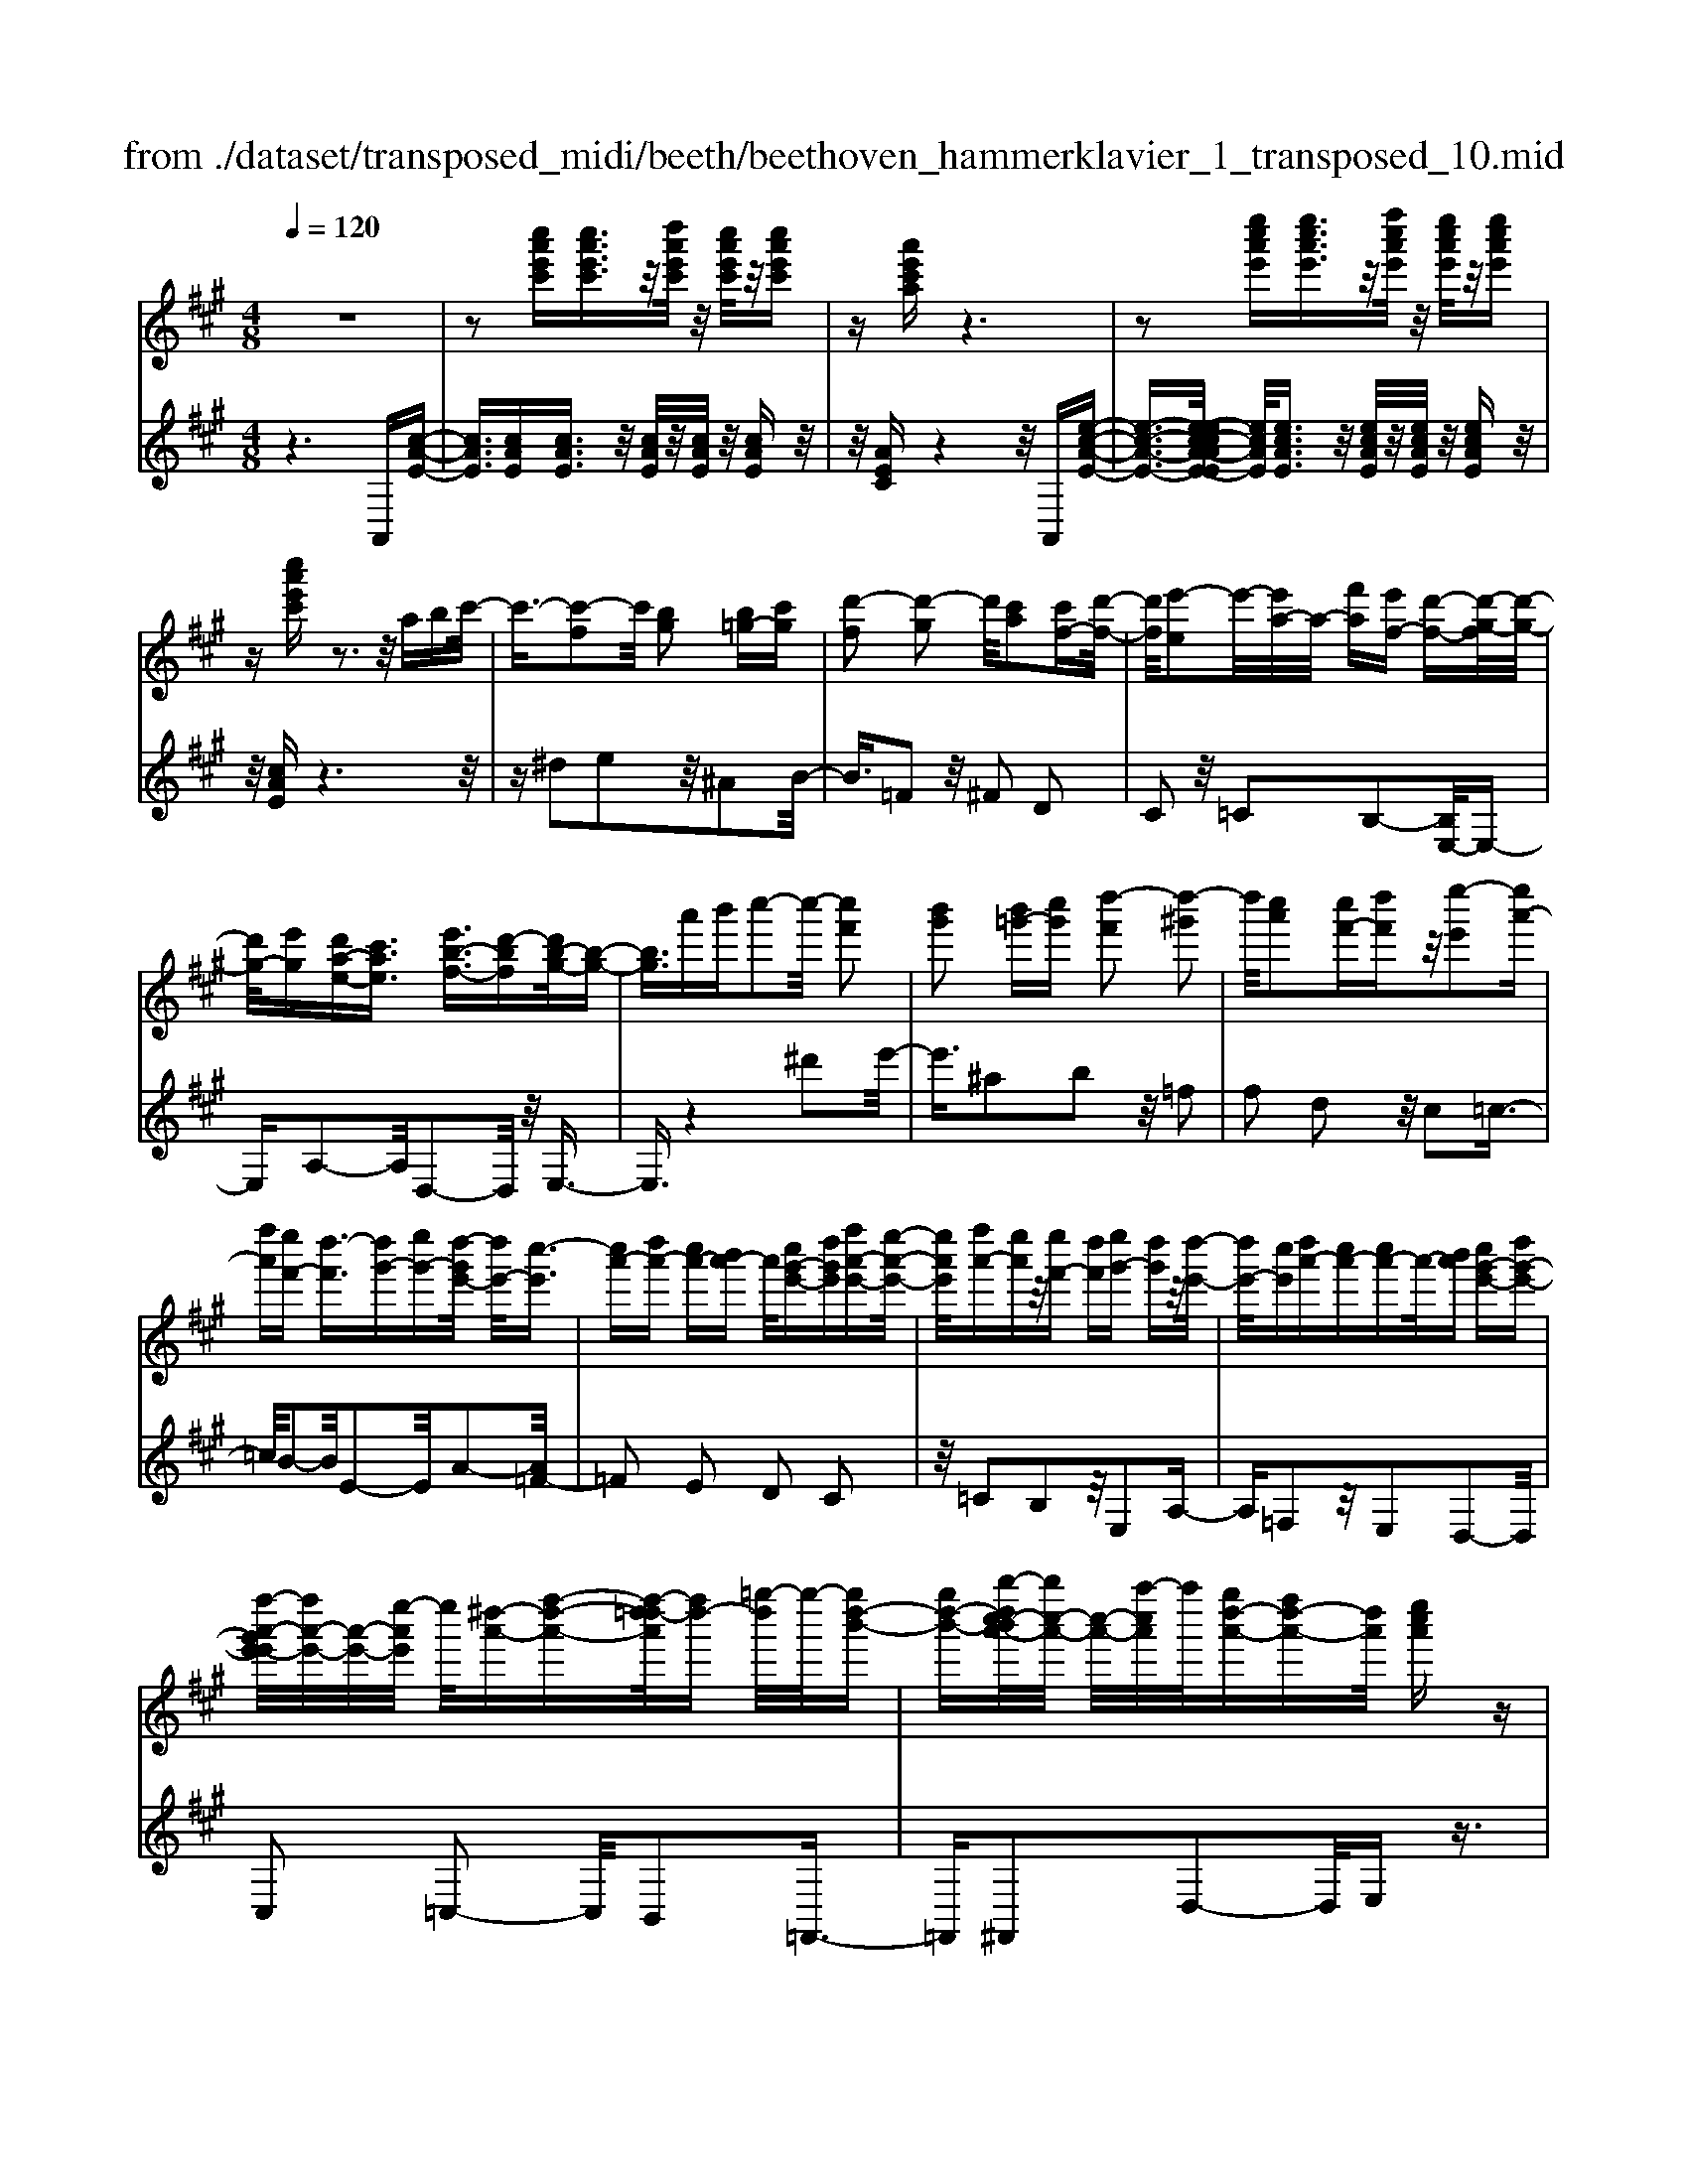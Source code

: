 X: 1
T: from ./dataset/transposed_midi/beeth/beethoven_hammerklavier_1_transposed_10.mid
M: 4/8
L: 1/16
Q:1/4=120
K:A % 3 sharps
V:1
%%MIDI program 0
z8| \
z2 [c''a'e'c'][c''a'e'c']3/2z/2[d''a'e'c']/2z/2 [c''a'e'c']/2z/2[c''a'e'c']| \
z[a'e'c'a] z6| \
z2 [e''c''a'e'][e''c''a'e']3/2z/2[f''c''a'e']/2z/2 [e''c''a'e']/2z/2[e''c''a'e']|
z[c''a'e'c'] z3z/2abc'/2-| \
c'3/2-[c'-f]2c'/2 [bg]2 [b=g-][c'g]| \
[d'-f]2 [d'-g]2 d'/2[c'a]2[c'f-][d'-f-]/2| \
[d'f]/2[e'-e]2e'/2-[e'a-]/2a/2- [f'a][e'f-] [d'-f-][d'-g-f]/2[d'-g-]/2|
[d'g-]/2[e'g][d'a-e-][c'ae]3/2 [e'b-f-]3/2[d'-bf][d'b-g-]/2[b-g-]| \
[bg]3/2a'b'c''2-c''/2- [c''f']2| \
[b'g']2 [b'=g'-][c''g'] [d''-f']2 [d''-^g']2| \
d''/2[c''a']2[c''f'-][d''f']z/2[e''-e']2[e''a'-]|
[f''a'][e''f'-] [d''-f']3/2[d''g'-][e''g'-][d''-g'e'-]/2 [d''e'-]/2[c''-e']3/2| \
[c''a'-][d''a'-] [c''a'-][b'a'-] a'/2[c''g'-e'-][d''g'e'][f''a'-e'-][e''-a'-e'-]/2| \
[e''a'e']/2[f''a'-][e''a']z/2[e''f'-] [d''f'][e''g'-] [d''g']z/2[d''-e'-]/2| \
[d''e'-]/2[c''e'][d''a'-][c''a'-][c''a'-]a'/2-[b'a'] [c''g'-e'-][d''g'-e'-]|
[f''-a'-g'e'-e']/2[f''a'-e'-]/2[a'-e'-]/2[e''-a'e']/2 e''/2[^d''-a'-][f''-d''-a'-][f''-d''=d''-a']/2[f''d''-] [=g''-d'']/2g''/2-[g''d''-b'-]| \
[g''d''-b'-][b''-d''c''-b'a'-]/2[b''c''-a'-]/2 [c''-a'-]/2[a''-c''a']/2a''/2[g''d''-a'-][f''d''-a'-][d''a']/2 [e''c''a']z| \
z/2[g''e''b'g']z3/2[a''-e''-c''-a'-]4[a''e''c''a'-a'c'-a-]/2[a'-c'-a-]/2| \
[a'-c'-a-]3[a'c'a]/2[c''e'c']/2 z3/2[a'c'a]/2 z3/2[c''e'c']/2|
z2 [b'd'b]/2z2[d''-f'-d'-]3[d''-f'-d'-]/2| \
[d''-f'-d'-]/2[d''b'-f'd'-d'b-]/2[b'd'b]4[d''f'd']/2z3/2[=c''^d'c']/2z/2| \
z[d''=f'd']/2z2[c''e'c']/2 z3/2[e''-=g'-e'-]2[e''-g'-e'-]/2| \
[e''=g'e']2 [c''-e'-c'-]4 [c''e'c']/2[e''g'e']/2z|
z/2[c''=f'c']/2z3/2[e''=g'e']/2z3/2[d''^f'd']/2z2[f''-a'-f'-]| \
[f''-a'-f'-]3[f''a'f']/2[d''-a'-f'-d'-]4[d''a'f'd']/2| \
[f''a'f']/2z3/2 [^d''a'd']/2z3/2 [=f''a'f']/2z3/2 [e''a'e']/2z3/2| \
z/2[=g''a'g']/2z3/2[=f''a'f']/2z3/2[g''a'g']/2z3/2[^f''a'f']/2z|
z[a''f''d''a']/2z3/2[=g''g']/2z3/2[a''a']/2z3/2[^g''g']/2z/2| \
z3/2[b''b']z[a''a']z[f''f']z[e''-e'-]/2| \
[e''e']/2z3/2 [d''d']z [c''c']z [b'b]z| \
[a'a]z3/2[f'f]z[e'e]z[d'd]z/2|
z/2[c'c]z3/2[bB] z[aA] z[fF]| \
z[eE] z3/2g2e2b/2-| \
b3/2z/2 e2 e'2 e2| \
z/2g'2e2b'2z/2e-|
e3/2e''2-e''/2 e2- e/2e''3/2-| \
e''e3- e/2e''3-e''/2-| \
e''4- e''3/2z2z/2| \
z2 [c''a'e'c'][c''a'e'c']2[d''a'e'c']/2z/2 [c''a'e'c']/2z/2[c''a'e'c']|
z[a'e'c'a] z6| \
z2 [c''a'e'c']c''2[c''g'=f'c']/2z/2 [c''g'f'c']/2z/2[c''g'f'c']| \
z[c''g'=f'c'] z6| \
z3/2[c'g=f]z3[c'gf]z3/2|
z3/2[c'g=f]z3z/2 [c'gf]z| \
z2 [=f'c'bg]z3 [f'c'bg]z| \
z2 z/2[g'=f'bg]z3[b'g'f'b]z/2| \
z3[=f''b'g'f'] z3z/2[g''-b'-g'-]/2|
[g''b'g']/2z3z/2 [b''g''b']z3| \
z/2[b''g''=f''b']z[b''g''f''b']z3/2[b'g'] [^a'=g'][b'-^g'-]| \
[b'g'][g=f] [a^f]z/2[g=f]2[b'g'][^a'=g'][b'-^g'-]/2| \
[b'g']3/2z/2 =f''g'' b''c''' b''^a''|
z/2b''c'''^d'''b''g''^a''z/2b''| \
g''=f'' ^f''g'' =f''z/2b'c''^d''/2-| \
^d''/2b'g'^a'b'z/2g' =f'^f'| \
g'=f' [c'bg]2 z2 z/2^a''b''/2-|
b''/2^a''g''a''z/2 b''c''' a''f''| \
g''^a'' z/2f''c''=f''^f''c''a'/2-| \
^a'/2z/2b' c''a' f'g' a'f'| \
z/2c'=f'^f'^afgz/2a|
f[g=fc]2^d'' c''z/2d''c''b'/2-| \
b'/2^d''b'z/2^a' g'b' g'f'| \
=f'z/2g'^d'c'bd'z/2b| \
^ag bg fz/2=fgb/2-|
b/2^agbz/2 [fc]2 c'''b''| \
c'''z/2b''^a''c'''a''g''f''z/2| \
^a''a' g'f' a'c' z/2ba/2-| \
^a/2c'a'g'f'z/2a' c''b'|
^a'b' z/2^d''2[=f''-c''-g'-]2[f''c''g']/2[^f''-c''-f'-]| \
[f''c''f']3/2z6z/2| \
z3[g-=f-]2[gf]/2[^a^f]z3/2| \
[f''^a'][=f''g'] [^f''-a'-]2 [f''a']/2[^d''-a'-f'-]2[d''a'f']/2[c''-g'-=f'-]|
[c''g'=f']3/2[=c''^f'^d']3[d''-f'-]2[d''f']/2[^c''-=f'-]| \
[c''=f']3/2[c''-f'-]2[c''f']/2 [c''^f']z/2[b'g']^a'3/2-| \
^a'[f''f'-] f'3/2-[^d''f']z3/2 [b''b'][g''d'']| \
z/2=f''2-f''/2[c'''-c''-]2[c'''c''-]/2[^a''c'']z3/2|
f''=f'' ^f''2- f''/2^d''2-d''/2b'-| \
b'3/2z/2 [^a'-=f'-]2 [a'f']/2[a'-f'-]2[a'-f']/2[a'-g']| \
[^a'-f'][a'-f'-]2[a'f']/2[^d''-=a'-f'-]2[d''a'f'-]/2 [g'-f'-]2| \
[g'-f']/2[g'-f'][g'-e']g'/2-[g'e'-]2[c''-=g'-e'-e']/2[c''g'e'-]2[f'-e'-]/2|
[f'-e']2 [f'-e'][f'-^d'] f'/2-[f'd'-]2d'/2[=c''-f'-d'-]| \
[=c''f'^d'-]3/2[=f'-d'-]2[f'-d'-d']/2 [f'-d']/2f'/2-[f'-=d'] [f'-^c'-]2| \
[=f'c']/2[^a'-e'-c'-]2[a'e'c']/2[e'c'-] [^d'-c']3/2[d'=c'-][g'c'-]c'/2| \
[d'b-][c'-b-] [c'-b^a-]/2[c'a-][f'a]c'z/2 c''=c''|
b'z/2g'=f'd'c'z/2 =c'b| \
gz/2=f[^f-d][f-c]f/2[^d'f-] [c'f]3/2c'/2-| \
c'/2c''=c''z/2b' g'=f' z/2d'^c'/2-| \
c'/2=c'z/2 bg =fz/2[^f-d][f-^c][^d'-f-f]/2|
[^d'f-]/2f/2-[c'f] c'z/2[f'^a][a'c']z/2 [g'b][f'-a]| \
[f'-d']f'/2-[f'-^d'][f'-^a]f'/2- [f'-=a][f'-=d'] [f'-^d']f'/2-[f'-a-]/2| \
[f'a]/2gz/2 =c'^c'  (3c''2c''2c'''2| \
=c'''b'' g''z/2=f''d''^c''=c''z/2|
b'g' =f'z/2[^f'-d'][f'-c'][^d''-f'-f']/2 [d''f'-]/2f'/2-[c''f']| \
c''z/2c'''=c'''b''z/2g'' =f''d''| \
z/2c''=c''b'z/2 g'=f' [^f'-d']f'/2-[f'-^c'-]/2| \
[f'c']/2[^d''f'-][c''f'-]f'/2c'' [f'^a]z/2[a'c'][g'b][f'-a-]/2|
[f'-^a]/2f'/2-[f'-d'] [f'-^d'][f'-a] f'/2-[f'-=a][f'-=d'][f'-^d']f'/2-| \
[f'a][=f'-g] [f'-c']f'/2[^f'-f][f'b]3/2 f'[b'^d']| \
[^d''f']z/2[c''e'][b'-d'][b'-=g']b'/2-[b'-^g'] [b'-=d']b'/2-[b'-d'-]/2| \
[b'-d']/2[b'-=g'][b'-^g']b'/2-[b'd'] [^a'-c'][a'-f'] a'/2[b'-b][b'-e'-]/2|
[b'e']b' [e''g'][g''b'] z/2[f''a'][e''-=g'][e''-e']e''/2-| \
[e''-=g'][e''-f']3/2[e''-g'][e''-=c''][e''-^c''][e''-g']e''/2[^d''-f']| \
[^d''-^a']d''/2-[d''-b'][d''-f']3/2 [d''-b'-]2 [d''b']/2[d''-b'-f'-d'-]3/2| \
[^d''b'f'd'][c''-^a'-]2[c''a']/2[d''b'][e''c''][f''d'']z3/2|
[^d''b']z6z| \
z3/2[^d''-b'-f'-d'-]2[d''b'f'd']/2 [c''-^a'-]2 [c''a']/2[d''b'][e''-c''-]/2| \
[e''c'']/2[f''^d'']z3/2[f''-d''-g'-f'-]2[f''d''g'f']/2z2z/2| \
[f''-^d''-=c''-f'-]2 [f''d''c''f']/2z2[f''-^c''-^a'-f'-]2[f''c''a'f']/2z|
z3/2[f''-=c''-g'-f'-]2[f''-f''^c''-=c''^a'-g'f'-f']/2 [f''^c''a'f']4| \
[c''-^a'-f'-]6 [c''a'f']/2[a'-f'-c'-]3/2| \
[^a'f'c']/2z/2c' =f'^f' a'=c'' z/2^c''^d''/2-| \
^d''/2c''=f''^f''z/2 g''f'' a''^a''|
z/2b''^a''c'''2-c'''/2[b'g'c']3| \
[^a'-f'-c'-]8| \
[^a'-f'-c'-][b'-a'f'-f'c']/2[b'f']4z/2 [d''-b'-f'-]2| \
[d''-b'-f'-]2 [d''b'f']/2[f''-c''-f'-]4[f''-c''f'-]/2[f''-^a'-f'-]|
[f''-^a'-f'-]3[f''a'f']/2[d''-b'-f'-]4[d''b'f']/2| \
[b'-f'-]4 [b'f']/2z/2[a'-f'-]3| \
[a'f'-]3/2[^a'-f'-]4[a'f']/2 [c''-=f'-]2| \
[c''-=f'-]2 [c''f']/2[b'-g'-]2[b'-g'-]/2[b'g'c'-] [g'f'c'-][^a'-^f'-c'-c']/2[a'-f'c'-]/2|
[^a'-g'c'-][a'-f'-c']/2[a'-g'-f']/2 [a'-g']/2[a'-f'][a'-g'-]/2 [a'-g'f'-]/2[a'-f']/2[a'-g'-]/2[a'-g'f'-]/2 [a'-f']/2[a'-g'-]/2[a'-g'f'-]/2[a'-f']/2| \
[^a'g'-]/2[b'-g'f'-]/2[b'-f']/2[b'-g']/2 [b'-f']/2b'/2-[b'-g']/2[b'-f']/2 b'/2-[b'g']/2[^d''-f']/2d''/2- [d''-g'-]/2[d''-g'f'-]/2[d''-f']/2[d''-g'-]/2| \
[^d''-g'f'-]/2[d''-f']/2[d''g'-]/2g'/2 [f''-f'-]/2[f''-g'-f']/2[f''-g']/2[f''-f'-]/2 [f''-g'-f']/2[f''-g']/2[f''-f']/2[f''-g'][f''-f']/2[f''-g']/2f''/2-| \
[f''-f'-]/2[f''-g'-f']/2[f''-g']/2[f''-f'-]/2 [f''-g'-f']/2[f''g']/2[^d''-f'] [d''-g']/2[d''-f'][d''-g']/2 [d''-f']/2d''/2-[d''g'-]/2[b'-g'f'-]/2|
[b'-f']/2[b'-g']/2[b'-f'] [b'-g'-]/2[b'-g'f'-]/2[b'-f']/2[b'g'-]/2 [a'-g'f'-]/2[a'-f']/2[a'-g'-]/2[a'-g'f'-]/2 [a'f']/2[^a'-g'][a'-f'-]/2| \
[^a'-g'-f']/2[a'-g']/2[a'-f'-]/2[a'-g'f']/2 a'/2-[a'f'-]/2[c''-g'-f']/2[c''-g']/2 [c''-f'-]/2[c''-g'-f']/2[c''g']/2c''/2- [^d''c'']/2z/2c''/2-[d''-c''c'-]/2| \
[^d''c'-]/2[c''c'-]/2[d''c']/2z/2 c''/2-[d''c'']/2z/2c''/2- [c''=c''-]/2c''/2z/2^c''[c'''^a''e''c'']z/2| \
z/2[c'''-^a''-e''-c''-]4[c'''a''e''c'']/2[b''e''c''b'] z[a''e''c''a']|
z3/2[b''e''c''b']z[c'''e''c'']z[^a''^d''c''a']z3/2| \
[b''^d''b']z [^a''d''c''a']z [b''d''b']z [g''d''b'g']z| \
z/2[f''^d''g']z[f''=c''g']z[=f''b'g']z[g''b'g']z/2| \
z[f''^a'f'] z[c''a'c'] z[=f''b'f'] z[g''f''b'g']|
z[f''^a'f'] z3/2[c''a'c']z[=f''b'f']z[g''-f''-b'-g'-]/2| \
[g''=f''b'g']/2z^f'f''c'c''=f'f''g'/2-| \
g'/2g''f'f''c'c''=f'z/2f''| \
g'g'' [f''f']3/2z3[g''-g'-]3/2|
[g''g']/2z3[a''-a'-]4[a''-a'-]/2| \
[a''-a'-]4 [a''a']/2z3z/2| \
z8| \
z8|
zA a4 a-[a-a]/2a/2-| \
a3/2z6z/2| \
z8| \
z[c''a'e'c'] [c''a'e'c']3/2z/2 [d''a'e'c']/2[c''a'e'c']/2z [c''a'e'c']z|
[a'e'c'a]z6z| \
z[e''c''a'e'] [e''c''a'e']3/2z/2 [f''c''a'e']/2z/2[e''c''a'e']/2z/2 [e''c''a'e']z| \
[c''a'e'c']z3 z/2abc'3/2-| \
c'/2-[c'-f]2c'/2[bg]2[b=g-] [c'g][d'-f-]|
[d'-f][d'-g]2d'/2[c'a]2[c'f-][d'f][e'-e-]/2| \
[e'-e]3/2e'/2- [e'a-]/2a/2-[f'a] [e'f-][d'-f]3/2[d'g-][e'-g-]/2| \
[e'g-]/2[d'-a-ge-]/2[d'a-e-]/2[a-e-]/2 [c'-ae][e'-c'b-f-]/2[e'b-f-][d'-bf]d'/2 [b-g-]2| \
[b-g-]/2[a'-bg]/2a'/2z/2 b'c''2-[c''-f']2[c''b'-g'-]/2[b'-g'-]/2|
[b'g']z/2[b'=g'-][c''g'][d''-f']2[d''-^g']2d''/2| \
[c''a']2 [c''f'-][d''f'] [e''-e']2 e''/2-[e''a'-]/2a'/2-[f''-a'-]/2| \
[f''a']/2[e''f'-][d''-f'-][d''-g'-f']/2[d''g'-] [e''g'][d''e'-] [c''-e']3/2[c''-a'-]/2| \
[c''a'-]/2[d''a'-][c''a'-][b'a'-][c''-a'g'-e'-]/2 [c''g'-e'-]/2[g'-e'-]/2[d''-g'e']/2d''/2 [f''a'-e'-][e''a'e']|
[f''a'-][e''a'] z/2[e''f'-][d''f'][e''g'-][d''g'][d''e'-]e'/2-| \
[c''-e']/2c''/2[d''a'-] [c''a'-][c''a'-] [b'a'-]a'/2[c''g'-e'-][d''g'-e'-][f''-a'-g'e'-e']/2| \
[f''a'-e'-]/2[e''a'e']z/2 [^d''-a'-][f''-d''-a'-] [f''-d''=d''-a']/2[f''-d''-]/2[=g''-f''d''-]/2[g''-d'']/2 g''/2-[g''d''-b'-]/2[d''-b'-]/2[^g''-d''-b'-]/2| \
[g''d''-b'-]/2[b''-d''c''-b'a'-]/2[b''c''-a'-]/2[a''c''a']z/2[g''d''-a'-] [f''d''-a'-][e''-d''c''-a'-a']/2[e''c''a']/2 z3/2[g''-e''-b'-g'-]/2|
[g''e''b'g']/2z3/2 [a''-e''-c''-a'-]4 [a''e''c''a']/2[a'-c'-a-]3/2| \
[a'c'a]3[c''e'c']/2z3/2[a'c'a]/2z3/2[c''e'c']/2z/2| \
z[b'd'b]/2z2[d''-f'-d'-]4[d''f'd']/2| \
[b'-d'-b-]4 [b'd'b]/2[d''f'd']/2z3/2[=c''^d'c']/2z|
z/2[d''=f'd']/2z3/2[c''e'c']/2z2[e''-=g'-e'-]3| \
[e''=g'e']3/2[c''-e'-c'-]4[c''e'c']/2 [e''g'e']/2z3/2| \
[c''=f'c']/2z3/2 [e''=g'e']/2z3/2 [d''^f'd']/2z2[f''-a'-f'-]3/2| \
[f''a'f']3[d''-a'-f'-d'-]4[d''a'f'd']/2[f''a'f']/2|
z3/2[^d''a'd']/2 z3/2[=f''a'f']/2 z3/2[e''a'e']/2 z2| \
[=g''a'g']/2z3/2 [=f''a'f']/2z3/2 [g''a'g']/2z3/2 [^f''a'f']/2z3/2| \
z/2[a''f''d''a']/2z3/2[=g''g']/2z3/2[a''a']/2z3/2[^g''g']/2z| \
z[b''b'] z[a''a'] z[f''f'] z[e''e']|
z3/2[d''d']z[c''c']z[b'b]z[a'-a-]/2| \
[a'a]/2z3/2 [f'f]z [e'e]z [d'd]z| \
[c'c]z3/2[bB]z[aA]z[fF]z/2| \
z/2[eE]z3/2g2e2b-|
bz/2e2e'2e2z/2| \
g'2 e2 b'2 z/2e3/2-| \
ee''2-e''/2e2-e/2 e''2-| \
e''/2e3-e/2 e''4-|
e''4- e''z3| \
z3/2[c''a'e'c'][c''a'e'c']2[d''a'e'c']/2z/2[c''a'e'c']/2 z/2[c''a'e'c']z/2| \
z/2[a'e'c'a]z6z/2| \
z3/2[c''a'e'c']c''2[c''g'=f'c']/2z/2[c''g'f'c']/2 z/2[c''g'f'c']z/2|
z/2[c''g'=f'c']z6z/2| \
z[c'g=f] z3[c'gf] z2| \
z[c'g=f] z3z/2[c'gf]z3/2| \
z3/2[=f'c'bg]z3[f'c'bg]z3/2|
z2 [g'=f'bg]z3 z/2[b'g'f'b]z/2| \
z2 z/2[=f''b'g'f']z3z/2[g''b'g']| \
z3z/2[b''g''b']z3z/2| \
[b''g''=f''b']z [b''g''f''b']z3/2[b'g'][^a'=g'][b'-^g'-]3/2|
[b'g']/2[g=f][a^f]z/2[g=f]2[b'g'] [^a'=g'][b'-^g'-]| \
[b'g']z/2=f''g''b''c'''b''^a''z/2| \
b''c''' ^d'''b'' g''^a'' b''z/2g''/2-| \
g''/2=f''^f''g''=f''b'z/2 c''^d''|
b'g' ^a'b' g'z/2=f'^f'g'/2-| \
g'/2=f'[c'bg]2z2z/2 ^a''b''| \
^a''g'' a''z/2b''c'''a''f''g''/2-| \
g''/2^a''z/2 f''c'' =f''^f'' c''a'|
z/2b'c''^a'f'g'a'f'z/2| \
c'=f' ^f'^a fg z/2af/2-| \
f/2[g=fc]2^d''z/2 c''d'' c''b'| \
^d''z/2b'^a'g'b'g'f'z/2|
=f'g' ^d'c' bd' z/2b^a/2-| \
^a/2gbgz/2 f=f gb| \
^ag z/2b[f-c-]2[c'''-fc]/2 c'''/2b''z/2| \
c'''b'' ^a''c''' a''z/2g''f''a''/2-|
^a''/2a'g'f'z/2 a'c' ba| \
c'z/2^a'g'f'a'c''b'z/2| \
^a'b' ^d''2- d''/2[=f''-c''-g'-]2[f''c''g']/2[^f''-c''-f'-]| \
[f''c''f']3/2z6z/2|
z3[g-=f-]2[gf]/2[^a^f]z3/2| \
[f''^a'][=f''g'] [^f''-a'-]2 [f''a']/2[^d''-a'-f'-]2[d''a'f']/2[c''-g'-=f'-]| \
[c''g'=f']3/2[=c''^f'^d']3[d''-f'-]2[d''f']/2[^c''-=f'-]| \
[c''=f']3/2[c''-f'-]2[c''f']/2 z/2[c''^f'][b'g']^a'3/2-|
^a'[f''f'-] f'3/2-[^d''f']z3/2 [b''b'][g''d'']| \
z/2=f''2-f''/2[c'''-c''-]2[c'''c''-]/2[^a''c'']z3/2| \
f''=f'' ^f''2- f''/2^d''2-d''/2z/2b'/2-| \
b'2 [^a'-=f'-]2 [a'f']/2[a'-f'-]2[a'-f']/2[a'-g']|
[^a'-f'][a'-f'-]2[a'f']/2[^d''-=a'-f'-]2[d''a'f'-]/2 [g'-f'-]2| \
[g'-f']/2[g'-f'][g'-e']g'/2-[g'e'-]2[c''-=g'-e'-e']/2[c''g'e'-]2[f'-e'-]/2| \
[f'-e']2 [f'-e'][f'-^d'] f'/2-[f'd'-]2d'/2[=c''-f'-d'-]| \
[=c''f'^d'-]3/2[=f'-d'-]2[f'-d'-d']/2 [f'-d']/2f'/2-[f'-=d'] [f'-^c'-]2|
[=f'c']/2[^a'-e'-c'-]2[a'e'c']/2[e'c'-] [^d'-c']3/2[d'=c'-][g'c'-]c'/2| \
[d'b-][c'-b-] [c'-b^a-]/2[c'a-][f'a]c'z/2 c''=c''| \
b'z/2g'=f'd'c'z/2 =c'b| \
gz/2=f[^f-d][f-c]f/2[^d'f-] [c'f]3/2c'/2-|
c'/2c''=c''z/2b' g'=f' z/2d'^c'/2-| \
c'/2=c'z/2 bg =fz/2[^f-d][f-^c][^d'-f-f]/2| \
[^d'f-]/2f/2-[c'f] c'z/2[f'^a][a'c']z/2 [g'b][f'-a]| \
[f'-d']f'/2-[f'-^d'][f'-^a]f'/2- [f'-=a][f'-=d'] [f'-^d']f'/2-[f'-a-]/2|
[f'a]/2gz/2 =c'^c'  (3c''2c''2c'''2| \
=c'''b'' g''=f'' z/2d''^c''=c''z/2| \
b'g' =f'z/2[^f'-d'][f'-c'][^d''-f'-f']/2 [d''f'-]/2f'/2-[c''-f']| \
[c''-c'']/2c''/2z/2c'''=c'''b''z/2g'' =f''d''|
z/2c''=c''b'z/2 g'=f' [^f'-d']f'/2-[f'-^c'-]/2| \
[f'c']/2[^d''f'-][c''f'-]f'/2c'' [f'^a]z/2[a'c'][g'b][f'-a-]/2| \
[f'-^a]/2f'/2-[f'-d'] [f'-^d'][f'-a] f'/2-[f'-=a][f'-=d'][f'-^d']f'/2-| \
[f'a][=f'-g] [f'-c']f'/2[^f'-f][f'b]3/2 f'[b'^d']|
[^d''f']z/2[c''e'][b'-d'][b'-=g']b'/2-[b'-^g'] [b'-=d']3/2[b'-d'-]/2| \
[b'-d']/2[b'-=g'][b'-^g']b'/2-[b'd'] [^a'-c'][a'-f'] a'/2[b'-b][b'-e'-]/2| \
[b'e']b' [e''g'][g''b'] z/2[f''a'][e''-=g'][e''-e']e''/2-| \
[e''-=g'][e''-f']3/2[e''-g'][e''-=c''][e''-^c''][e''-g']e''/2[^d''-f']|
[^d''-^a']d''/2-[d''-b'][d''-f']3/2 [d''-b'-]2 [d''b']/2[d''-b'-f'-d'-]3/2| \
[^d''b'f'd'][c''-^a'-]2[c''a']/2[d''b'][e''c''][f''d'']z3/2| \
[^d''b']z6z| \
z3/2[^d''-b'-f'-d'-]2[d''b'f'd']/2 [c''-^a'-]2 [c''a']/2[d''b'][e''-c''-]/2|
[e''c'']/2[f''^d'']z3/2[f''-d''-g'-f'-]2[f''d''g'f']/2z2z/2| \
[f''-^d''-=c''-f'-]2 [f''d''c''f']/2z2[f''-^c''-^a'-f'-]2[f''c''a'f']/2z| \
z3/2[f''-=c''-g'-f'-]2[f''-f''^c''-=c''^a'-g'f'-f']/2 [f''^c''a'f']4| \
[c''-^a'-f'-]6 [c''a'f']/2[a'-f'-c'-]3/2|
[^a'f'c']/2z/2c' =f'^f' a'=c'' z/2^c''^d''/2-| \
^d''/2c''=f''^f''z/2 g''f'' a''^a''| \
z/2b''^a''c'''2-c'''/2[b'g'c']3| \
[^a'-f'-c'-]8|
[^a'-f'-c'-][b'-a'f'-f'c']/2[b'f']4z/2 [d''-b'-f'-]2| \
[d''-b'-f'-]2 [d''b'f']/2[f''-c''-f'-]4[f''-c''f'-]/2[f''-^a'-f'-]| \
[f''-^a'-f'-]3[f''a'f']/2[d''-b'-f'-]4[d''b'f']/2| \
[b'-f'-]4 [b'f']/2z/2[a'-f'-]3|
[a'f'-]3/2[^a'-f'-]4[a'f']/2 [c''-=f'-]2| \
[c''-=f'-]2 [c''f']/2[b'-g'-]2[b'-g'-]/2[b'g'c'-] [g'f'c'-][^a'-^f'-c'-c']/2[a'-f'c'-]/2| \
[^a'-g'c'-][a'-f'-c']/2[a'-f']/2 [a'-g'-]/2[a'-g'f'-]/2[a'-f']/2[a'-g'-]/2 [a'-g'f'-]/2[a'-f']/2[a'-g'-]/2[a'-g'f'-]/2 [a'-f']/2[a'-g'-]/2[a'-g'f'-]/2[a'-f']/2| \
[^a'g'-]/2[b'-g'f'-]/2[b'-f']/2[b'-g']/2 [b'-f']/2b'/2-[b'-g']/2[b'-f']/2 b'/2-[b'g']/2[^d''-f']/2d''/2- [d''-g'-]/2[d''-g'f'-]/2[d''-f']/2[d''-g'-]/2|
[^d''-g'f'-]/2[d''-f']/2[d''g'-]/2g'/2 [f''-f'-]/2[f''-g'-f']/2[f''-g']/2[f''-f'-]/2 [f''-g'-f']/2[f''-g']/2[f''-f']/2[f''-g']/2 f''/2-[f''-f']/2[f''-g']/2f''/2-| \
[f''-f'-]/2[f''-g'-f']/2[f''-g']/2[f''-f'-]/2 [f''-g'-f']/2[f''g']/2[^d''-f'] [d''-g'-]/2[d''-g'f'-]/2[d''-f']/2[d''-g'-]/2 [d''-g'f']/2d''/2-[d''g'-]/2[b'-g'f'-]/2| \
[b'-f']/2[b'-g']/2[b'-f'] [b'-g'-]/2[b'-g'f'-]/2[b'-f']/2[b'g'-]/2 [a'-g'f'-]/2[a'-f']/2[a'-g'-]/2[a'-g'f'-]/2 [a'f']/2[^a'-g'][a'-f'-]/2| \
[^a'-g'-f']/2[a'-g']/2[a'-f'-]/2[a'-g'-f']/2 [a'-g']/2[a'f']/2[c''-g'] [c''-f'-]/2[c''-g'-f']/2[c''g']/2c''/2- [^d''c'']/2z/2c''/2-[d''c''c'-]/2|
c'/2-[c''c'-]/2[^d''-c']/2d''/2 c''/2-[d''c'']/2z/2c''/2- [c''=c''-]/2c''/2z/2^c''[c'''^a''e''c'']z/2| \
z/2[c'''-^a''-e''-c''-]4[c'''a''e''c'']/2[b''e''c''b'] z[a''e''c''a']| \
z3/2[b''e''c''b']z[c'''e''c'']z[^a''^d''c''a']z3/2| \
[b''^d''b']z [^a''d''c''a']z [b''d''b']z [g''d''b'g']z|
z/2[f''^d''g']z[f''=c''g']z[=f''b'g']z[g''b'g']z/2| \
z[f''^a'f'] z[c''a'c'] z[=f''b'f'] z[g''f''b'g']| \
z[f''^a'f'] z3/2[c''a'c']z[=f''b'f']z[g''-f''-b'-g'-]/2| \
[g''=f''b'g']/2z^f'f''c'c''=f'f''g'/2-|
g'/2g''f'f''c'z/2c'' =f'f''| \
g'g'' [f''f']2 z3[g''-g'-]| \
[g''g']z3 [^a''-a'-]4| \
[^a''-a'-]6 [a''a']z/2[a''-a'-]/2|
[^a''a']3/2z3[b''-b'-]2[b''b']/2z| \
z3[c'''-c''-]4[c'''-c''-]| \
[c'''-c''-]6 [c'''c'']3/2[c''f'c']/2| \
z3/2[c''f'c']4[b'f'd']z3/2|
[^a'f'e']z [b'f'd']z [c''f'c']z [a'f'e']z| \
[d''f'd']/2z3/2 [d''f'd']4 z/2[c''f'e'c']z/2| \
z/2[b'f'd']z[c''f'e'c']z[d''f'd']z[b'f'd']z/2| \
z[e''=g'e']/2z3/2[e''g'e']4[d''f'd']|
z3/2[c''e'c']z[d''f'd']z[e''=g'e']z[c''-a'-e'-c'-]/2| \
[c''a'e'c']/2z3/2 [f''d''f']2 z2 z/2[=g''-e''-g'-]3/2| \
[=g''e''g']/2z3z/2 [a''-f''-a'-]4| \
[a''-f''-a'-]6 [a''f''a'][f-d-]|
[fd]/2z3[=ge]3/2z3| \
[a-f-]8| \
[af]z6z| \
z8|
z4 z3/2Dd3/2-| \
d2 z/2dd2-d/2 z2| \
z8| \
A,2<D2 Dz/2D2E/2-|
E/2DDzB,z3/2 B,2-| \
B,2- [=G-B,]/2G/2z GF z/2Ez/2| \
z/2EDC2z2z/2C-| \
C3A zA =Gz/2F/2-|
F/2zFE^D2z2z/2| \
^D4 Bz B/2z/2A| \
=Gz3/2GFEzE/2z/2F/2-| \
F/2=GzGAz/2F zF|
ED2z ez/2a2-a/2-| \
a/2aa2baaz3/2| \
fz f4- f/2d'z/2| \
z/2d'c'bzbaz/2g-|
gz2g4z/2e'/2-| \
e'/2ze'd'c'zc'bz/2| \
^a2 z2 a4| \
f'z3/2f'e'd'zd'c'/2-|
c'/2bzbaz/2=g zg| \
fe ze f=g2z/2a/2-| \
a3/2[af-d]2fff2z/2| \
=g[af] [d'-f]2 [d'd-][d'd] z/2[d'-d-]3/2|
[d'd-]/2[e'd-][d'd-][d'-d-d]/2[d'd]/2zb3/2- [ba-]/2a/2[b-=g]| \
b-[b-=g] [b-f][g'-be-]/2[g'e-]/2 eg' f'z/2[e'-e-]/2| \
[e'e-]/2e-[e'e-][d'e]c'zc'bz/2| \
[c'-a]c'- [c'-a][c'-=g] [a'-c'f-]/2[a'f-]/2f a'g'|
z/2[f'f-]f-[f'f-][e'f-][^d'f-]2[fd-]/2d-| \
^d/2z/2e2[f-B] [fA][=g-G] g-[g-e]| \
=g/2-[g-d][g-c]g[^g-c][gB][aA-]Af'/2-| \
f'/2e'z/2 d'z d'c' b2-|
[b-B]2 b/2-[be-]2[=c'e]2[^c'e]z/2| \
z/2[d'f][c'e][bd]z3/2[^ac] f[d'-b-]| \
[d'b]2 [d'b][d'b]2z/2[e'c'][d'b][d'-b-]/2| \
[d'b]/2z[b=g]z[b-g-]4[bg]/2|
[=g'e']z [g'e'][f'd'] [e'=c']z [e'c'][d'b]| \
z/2[=c'a]2z2[c'-a-]3[c'-a-]/2| \
[=c'a]/2z/2[a'f'] z[a'f'] [=g'e'][f'^d'] z[f'd']| \
[e'c'][^d'b]2z2z/2[e'-b-]2[e'-b-]/2|
[e'b]3/2[b'=g']z3/2 [b'g']/2z/2[a'f'] [g'e']z| \
[a'f'][=g'e'] [f'd']z [e''g'][d''f'] [c''e']z| \
z/2[d''f'][c''e'][b'd']z[a'f'][b'=g'][=c''a']z/2| \
z/2[=g'e'][a'f'][b'g']z3/2[d'b-] [e'b][f'-^a-]|
[f'^a]z [c'a][a'-f'-]4[a'-f'-]| \
[^a'f']2 [c'a][a'-f'-]4[a'-f'-]| \
[^a'f'][d''a'-f'-] [c''a'f'][f''c''-a'-] [e''c''a']z2[f'c'-a-]| \
[e'c'^a]z2[fc-A-] [ecA]z2[f'c'-a-]|
[e'c'^a]z2[d''-b'-f'-]4[d''-b'-f'-]| \
[d''b'f']2 [f'-d'-][d''-b'-f'-d'-]4[d''-b'-f'-d'-]| \
[d''b'f'd'][e''b'-f'-] [d''b'f'][=g''d''-b'-] [f''d''b']z2[g'd'-b-]| \
[f'd'b]z2[=gd-B-] [fdB]z2[g'd'-b-]|
[f'd'b]z2[e''-c''-e'-]4[e''-c''-e'-]| \
[e''c''e']2 [e'c'][e''-c''-]3 [e''-c''-e'][e''-c''-a'-]| \
[e''c''a'][f''c''-a'-] [e''c''a'][a''e''-c''-] [=g''e''c'']z2[a'e'-c'-]| \
[=g'e'c']z2[ae-c-] [gec]z2[a'e'-c'-]|
[=g'e'c']z2[f''-d''-]4[f''-d''-]| \
[f''d'']2 [a'f'][f''-d''-]3 [f''-d''-f'][f''-d''-b'-]| \
[f''d''b']z [g'=f'][g''-f''-]4[g''-f''-]| \
[g''=f'']2 [g'f'][g''-f''-]3 [g''-f''-g'][g''-f''-f''-c''-]|
[g''=f''f''c'']z [^a'=g'][a''-g''-e''-c''-a'-]4[a''-g''-e''-c''-a'-]| \
[^a''=g''e''c''a']2 [a'g'][a''-g''-e''-c''-a'-]4[a''-g''-e''-c''-a'-]| \
[^a''=g''e''c''a']2 [=c''=a'f'^d'][c'''-a''-f''-d''-]4[c'''-a''-f''-d''-]| \
[=c'''a''f''^d'']2 [c''a'f'd'][c'''-a''-f''-d''-]4[c'''-a''-f''-d''-]|
[=c'''-a''-f''-^d''-]2 [c'''a''f''d'']/2[^c''g'=f']3/2 [c'''g''f''c'']3c''| \
c'''3c'2<c''2c'| \
c''3z/2c'2<c''2c'/2-| \
c'/2c''3z/2 c'c''3-|
c''/2c'c''3-c''/2d'3/2d''3/2-| \
d''3-[d''-d'-]4[d''d']/2[^d''-d'-]/2| \
[^d''d'-]4 d'/2-[f'-d'-]3[f'-d'-]/2| \
[f'^d'][^a'-=f'-]4[a'-f']/2[a'-=d'-]2[a'-d'-]/2|
[^a'd']2 [f'-^d'-a-]4 [f'd'a]/2[d'-a-]3/2| \
[^d'^a]3c'4-c'/2=d'/2-| \
d'4 =f'4-| \
=f'/2^d'2=c'2-c'/2=d'2^c-|
cd4-d/2=f2-f/2-| \
=f2 ^d2- d/2=c2-c/2[=d'^a]| \
^d'=d' c'd' z/2^d'=f'e'z/2| \
=g'=f' e'f' ^d'=d' z/2^d'=c'/2-|
=c'/2[d'-d][d'^d]z/2=d ^cd ^d=f| \
z/2e=g=fez/2f ^d=d| \
^d3/2=f[d=cF]2z3z/2| \
z8|
=f2<=c'2 c'c'3/2d'/2z/2[c'c]/2| \
z/2[=c'^d-]d-[a-d]/2a/2d/2- [d-d]/2dz/2 =f/2z/2d/2z/2| \
^dz/2=cz4=f/2z/2d'/2-| \
^d'2 [d'-d]/2d'/2[d'=c'-]3/2c'c'c'3/2|
z4 z=c'/2z/2 a'2-| \
a'/2[a'-=c]/2a'/2[a'a-]3/2a z/2aa3/2z| \
^D/2z/2=c6-c/2F/2| \
z/2^d4-d/2F/2z/2 d2-|
^d/2z/2f'/2d''3=G/2z/2d2-d/2-| \
[=g'^d]/2z/2d''3 ^G/2z/2d2-d/2g'/2| \
z/2^d''3G/2 z/2e2-e/2g'/2z/2| \
e''2- e''/2[c''a'e'c']3/2 z[c''a'e'c'] [c''a'e'c']3/2z/2|
[d''a'e'c']/2z/2[c''a'e'c']/2z/2 [c''a'e'c']z [a'e'c'a]z3| \
z3/2[e'c'][e''a'e']3/2 z[e''c''a'e'] [e''c''a'e']3/2z/2| \
[f''c''a'e']/2z/2[e''c''a'e']/2z/2 [e''c''a'e']z [c''a'e'c']z3| \
z/2[a'f'][b'g'][c''-a'-e'-]4[c''a'e']/2[b'-g'-e'-]|
[b'g'e'][bge-] [c'^ae][d'-b-f-]4[d'bf]/2[c'-=a-f-]/2| \
[c'af]3/2[c'a-][d'a-]a/2- [e'-a]2 e'/2-[e'a-f-][f'-a-f-]/2| \
[f'a-f-]/2[e'-af-f]/2[e'f-]/2[d'-f]3/2[d'g-] g/2-[e'-g][e'd'-a-]/2 [d'a-][c'-a-]| \
[c'a][e'-c'-=g-e-]2[e'c'ge]/2[d'-b-f-d-]3[d'bfd]/2[b-^g-B-]|
[b-g-B-]8| \
[bgB]2 z/2c'd'e'-[e'-g]e'/2-[e'a-]| \
[f'a-][d'-a-] [d'-a=f-]/2[d'-f]/2d'/2-[d'g-][e'g-][d'g-][c'-a-g]/2[c'a]| \
[e'e-][d'e-] e/2-[b-e-]2[be]/2[d'd] [e'e][f'-f]|
f'/2-[f'-g][f'a-][=g'a-][e'-a]3/2[e'-^g] [e'a-][f'a-]| \
[e'a-]a/2-[d'-a][f'-d'a-]/2[f'a-]/2a/2- [e'a-][c'-a-]2[c'a]/2e'/2-| \
e'/2=f'=g'3/2-[g'-^g] [=g'a-][a'a-] [f'-a-]2| \
[=f'a]/2[f'f][=g'g][a'-a]a'/2- [a'-b][a'=c'-] [^a'c'-][g'-c'-]|
[=g'-=c']/2[g'e'][a'=f'][^a'g'][c''-=a']2c''/2- [c''f'-]/2f'/2-[d''f'-]| \
[=c''=f'-][^a'-f'-] [a'-f'e'-]/2[a'e'-][c''e'-][a'e'-][=a'-e']a'/2-[a'f'-]| \
[^a'=f'-][=a'f'-] [=g'-f'e'-]/2[g'e']/2[a'f'] z/2[^a'g'][d''g'][=c''e'][d''-f'-]/2| \
[d''=f'-]/2[=c''f'-]f'/2- [c''f'][^a'^d'] [c''e'-][a'e'-] [a'e'-]e'/2[=a'-c'-]/2|
[a'=c']/2[^a'=f'-][=a'f'-][a'f'-][=g'-f'e'-]/2 [g'e']/2[a'f']z/2 [^a'g'][d''e']| \
[=c''=f'][f'-c'] [c''f']z/2[c''^d'][^a'e'][e'-a][a'e'][a'-e'-]/2| \
[^a'e']/2z/2[=a'=f'] [f'-a][a'f'] a'=g' z/2[a'=c'-][^a'-c'-]/2| \
[^a'=c']/2[d''c'][c''-=f'][c''a'-e'-][a'-e'-]/2 [^c''-a'e'][c''-=a'-f'-] [d''-c''a'-f'-]/2[d''a'f']/2[^d''a'-e'-]|
[a'-e'-]/2[e''a'e'][=g''a'-=f'-][f''a'-f'-][a'f']/2 [e''a'-f'-][d''a'f']3/2[=c''g'e']z/2| \
z[e''=c''=g'e'] z2 [=f''-c''-a'-f'-]4| \
[=f''=c''a'f']/2[f-c-A-]4[fcA]/2[afc]/2z3/2[fcA]/2z/2| \
z[a=f=c]/2z2[=ge^c^A]/2 z2 [g''-e''-c''-a'-g'-]2|
[=g''-e''-c''-^a'-g'-]2 [g''e''c''a'g']/2[g-e-c-A-]4[gecA]/2[agec]/2z/2| \
z[=gec^A]/2z3/2[agec]/2z3/2[=af^d=c]/2z2[a''-d''-c''-a'-]/2| \
[a''^d''=c''a']4 [a-f-d-c-]4| \
[af^d=c]/2[c'afd]/2z3/2[afdc]/2z3/2[c'afd]/2z3/2[^a=f^c]/2z|
z[^a''-=f''-c''-a'-]4[a''f''c''a']/2[a-f-c-]2[a-f-c-]/2| \
[^a=fc]2 [c'a=ge]/2z3/2 [agec]/2z3/2 [c'age]/2z3/2| \
[=c'af^d]/2z2[d'c'af]/2z3/2[c'afd]/2z3/2[d'c'af]/2z| \
z/2[c'^a=f]/2z2[f'c'af]/2z3/2[c'af]/2z3/2[f'c'af]/2z/2|
z[e'=c'^a=g]/2z3/2[g''g']2z/2[=f''f']2[d''-d'-]/2| \
[d''d']3/2[=c''c']2[^a'a]2z/2 [=a'a]2| \
[=g'g]2 [=f'f]2 z/2[d'd]2[=c'-c-]3/2| \
[=c'c]/2[^aA]2[=aA]2z/2[=gG]2[=f-F-]|
[=fF][dD]2[=cC]2z/2e2c/2-| \
=c3/2=g2z/2 c2 c'2| \
=c2 z/2e'2c2=g'3/2-| \
=g'/2z/2=c2-c/2c''2-c''/2 c2-|
=c/2c''2-c''/2c3- c/2c''3/2-| \
=c''6- c''3/2z/2| \
z6 z3/2[c''-^a'-=f'-c'-]/2| \
[c''^a'=f'c']/2[c''a'f'c']2[^d''a'f'c']/2z/2[c''a'f'c']/2 z/2[c''a'f'c']z[a'f'c'a]z/2|
z6 z[c''^a'=f'c']| \
z3[c''^a'=f'c'] z3[c''a'^f'c']| \
z3[c''^a'f'c'] z3z/2[c''-a'-f'-c'-]/2| \
[c''^a'f'c']/2z3[c''a'f'c']z3[d''-b'-f'-d'-]/2|
[d''b'f'd']/2z3[d''b'f'd']z3[d''-b'-f'-d'-]/2| \
[d''b'f'd']/2z3z/2 [d''b'f'd']z3| \
[d''b'g'd']z3 [d''b'g'd']z3| \
[d''b'g'd']z3 z/2[g''d''b'g']z2z/2|
z/2[b''g''d''b']z3z/2[d'''b''g''d''] z3/2[d'''-b''-g''-d''-]/2| \
[d'''b''g''d'']2 [d''b'][c''^a'] [d''b']2 [bg][=c'=a]| \
z/2[bg]2[d'b][c'^a][d'b]2z/2g'| \
b'd'' e''d'' c''z/2d''e''f''/2-|
f''/2d''b'c''z/2 d''b' g'a'| \
b'g' z/2d'e'f'd'bc'/2-| \
c'/2d'z/2 bg ab g[e-d-B-]| \
[edB]z2z/2c''d''c''b'z/2|
c''d'' e''c'' a'b' c''z/2a'/2-| \
a'/2e'g'a'e'c'z/2 d'e'| \
c'a bc' az/2ega/2-| \
a/2cabz/2 c'a [bge]2|
f''z/2e''f''e''d''f''d''z/2| \
c''b' d''b' a'g' z/2b'=f'/2-| \
=f'/2e'd'f'z/2 d'c' bd'| \
ba z/2gbdcBd/2-|
d/2z/2[ae]2e'' d''e'' z/2d''c''/2-| \
c''/2e''c''b'z/2 a'c'' e'd'| \
c'e' a'z/2f'e'a'c'b/2-| \
b/2z/2a c'[c''c'-] [b'c'-][a'c'-] [c''c'-]c'/2[d''-=f'-]/2|
[d''=f'-]/2[c''f'-][d''f'-]f'/2-[e''f'] [e''-e'-]2 [e''e']/2z3/2| \
z8| \
[b-g-]2 [bg]/2[c'a]z3/2a'' g''a''-| \
a''3/2[f''-a'-f'-]2[f''a'f']/2 [e''-g'-e'-]2 [e''g'e']/2[^d''-f'-d'-]3/2|
[^d''f'd']3/2[f''-a'-f'-]2[f''a'f']/2 [e''-g'-e'-]2 [e''g'e']/2[e''-g'-]3/2| \
[e''g']z/2[e'a][d'b]c'2-c'/2 [a'-a-]2| \
[a'a-]/2[f'a]z3/2[d''d'] [b'f']z/2g'2-g'/2| \
[e''-e'-]2 [e''e'-]/2[c''e']z3/2a' g'a'-|
a'3/2[f''-f'-]2[f''f']/2 [d''-f'-d'-]2 [d''f'd']/2z/2[c''-g'-c'-]| \
[c''g'c']3/2[c''-g'-c'-]2[c''-g'c']/2 [c''-b'][c''-a'] [c''-a'-]2| \
[c''a']/2[f''-=c''-a'-]2[f''c''a'-]/2[b'-a'-]2[b'-a']/2[b'-a'][b'-=g']b'/2-| \
[b'=g'-]2 [e''-^a'-g'-g']/2[e''a'g'-]2[=a'-g'-]2[a'-g']/2[a'-g']|
[a'-f']a'/2-[a'f'-]2f'/2 [^d''-a'-f'-]2 [d''a'f'-]/2[g'-f'-]3/2| \
[g'-f'-]/2[g'-f'-f']/2[g'-f']/2g'/2- [g'-e'][g'-e'-]2[g'e']/2[c''-=g'-e'-]2[c''g'e']/2| \
[=g'e'-][f'-e']3/2[f'd'-][b'd'-]d'/2[=f'd'-] [e'-d'-][e'-d'c'-]/2[e'-c'-]/2| \
[e'c'-]/2[a'-c'][a'e'-]/2 e'/2z/2e'' ^d''=d'' z/2b'g'/2-|
g'/2=f'e'z/2^d' =d'b z/2g[a-f-]/2| \
[a-=f]/2[a-e]a/2 [^f'a-][e'a-] a/2e'e''^d''z/2| \
d''b' g'z/2=f'e'^d'z/2=d'| \
bg z/2[a-=f][a-e][^f'-a-a]/2[f'a-]/2a/2- [e'a]e'|
z/2[a'c'][c''e']z/2[b'd'] [a'-c'][a'-=f'] a'/2-[a'-^f'][a'-c'-]/2| \
[a'-c'][a'-=c'] [a'-=f'][a'-^f'] a'/2-[a'c']bz/2^d'| \
e' (3e''2e''2e'''2^d''' =d'''b''| \
z/2g''=f''e''^d''z/2=d'' b'g'|
z/2[a'-=f'][a'-e'][^f''-a'-a']/2[f''a'-]/2a'/2- [e''a']z3/2e''^d''/2-| \
^d''/2=d''z/2 b'g' =f'z/2e'^d'=d'/2-| \
d'/2z/2b g[a-=f] a/2-[ae][^f'a-][e'a-]a/2| \
e'[a'c'] z/2[c''e'][b'd'][a'-c']a'/2- [a'-=f'][a'-^f']|
[a'-c']3/2[a'-=c'][a'-=f'][a'-^f']a'/2-[a'c'] [g'-b][g'-e']| \
g'/2[a'-a][a'd']3/2a' [d''f'][f''a'] z/2[e''=g'][d''-f'-]/2| \
[d''-f']/2[d''-^a']d''/2- [d''-b'][d''-f'] d''/2-[d''-=f'][d''-a'][d''-b']d''/2-| \
[d''=f'][c''-e'] [c''-a']c''/2[d''-d'][d''-=g']d''/2 d''-[d''-b']|
[=g''-d''-d'']/2[g''-d'']/2g''/2-[g''=c''][g''-c''][g''-^a']g''/2-[g''-=a'] [g''-^a']g''/2-[g''-a'-]/2| \
[=g''-^a']/2[g''-^d''][g''-e'']g''/2-[g''a'] [f''-=a'][f''-c''] f''/2-[f''-=d''][f''-a'-]/2| \
[f''-a'][f''-f'-]2[f''f']/2[f''-d''-a'-f'-]2[f''e''-d''c''-a'f']/2 [e''c'']2| \
[f''d'']z/2[=g''e''][a''f'']z3/2[f''d''] z2|
z6 z/2[f''-d''-a'-f'-]3/2| \
[f''d''a'f'][e''-c''-]2[e''c'']/2[f''d''][=g''e''][a''f'']z3/2| \
[a'-f'-b-a-]2 [a'f'ba]/2z2z/2[a'-f'-^d'-a-]2[a'f'd'a]/2z/2| \
z3/2[a'-e'-c'-a-]2[a'e'c'a]/2 z2 z/2[a'-^d'-b-a-]3/2|
[a'-^d'-b-a-]/2[a'-a'e'-d'c'-ba-a]/2[a'e'c'a]4[e'-c'-]3| \
[e'-c'-]3[e'c']/2c'z3/2 e'g'| \
a'c'' z/2^d''e''f''e''g''a''/2-| \
a''/2z/2b'' a''=c''' ^c'''z/2d'''c'''e'''/2-|
e'''2 [d'b]3c'3-| \
c'3/2-[c''-c'-]4[c''c'-]/2 [d''-d'-c']/2[d''-d'-]3/2| \
[d''-d'-]2 [d''d']/2[=f''-f'-]4[f''f']/2z/2a'/2-| \
a'4- [a'-e'-c'-]4|
[a'e'c']/2=f'2-f'/2-[f''f']2[d''-d'-]3| \
[d''d']3/2z/2 [=c''-c'-]4 [c''c']/2[^c''-c'-]3/2| \
[c''c']3[e''-e'-]4[e''e']/2[d''-d'-]/2| \
[d''d']3[b'b] [c''-a'e'-][c''-b'e'-] [c''-a'-e'-]/2[c''-b'-a'e'-]/2[c''-b'e'-]/2[c''-a'-e'-]/2|
[c''-a'e'-]/2[c''-b'-e'-]/2[c''-b'a'-e'-]/2[c''-a'e'-]/2 [c''-b'e'-]/2[c''-a'e'-][c''-b'-e'-]/2 [c''-b'a'e'-]/2[c''-e'-]/2[c''b'-e']/2[d''-b'a'd'-]/2 [d''-d'-]/2[d''-b'd'-]/2[d''-a'd'-]| \
[d''-b'-d'-]/2[d''-b'a'd'-]/2[d''-d'-]/2[d''b'd']/2 [f''-a'f'-][f''-b'f'-]/2[f''-a'f'-][f''-b'-f'-]/2[f''-b'a'-f'-]/2[f''-a'f'-]/2 [f''b'-f']/2[a''-b'a'-]/2[a''-a']/2[a''-b']/2| \
[a''-a'][a''-b'] [a''-a']/2[a''-b']/2[a''-a']/2a''/2- [a''-b']/2[a''-a'][a''-b'][a''-a'-]/2[a''b'-a']/2b'/2| \
[f''-a'-f'-]/2[f''-b'-a'f'-]/2[f''-b'f'-]/2[f''-a'-f'-]/2 [f''-b'-a'f'-]/2[f''-b'f'-]/2[f''-a'f'-]/2[f''-b'f'-]/2 [f''f']/2[d''-a'd'-][d''-b'd'-]/2 [d''-a'd'-][d''-b'-d'-]/2[d''-b'a'-d'-]/2|
[d''-a'd'-]/2[d''b'-d']/2[=c''-b'a'-c'-]/2[c''-a'c'-]/2 [c''-b'-c'-]/2[c''-b'a'-c'-]/2[c''a'c']/2[^c''-b'c'-][c''-a'-c'-]/2[c''-b'-a'c'-]/2[c''-b'c'-]/2 [c''-a'-c'-]/2[c''-b'a'c'-]/2[c''-c'-]/2[c''a'-c']/2| \
[e''-b'-a'e'-]/2[e''-b'e'-]/2[e''-a'-e'-]/2[e''-b'-a'e'-]/2 [e''b'e']/2[e''-g'-]/2[e''-a'-g']/2[e''-a']/2 [e''-g'-]/2[e''-a'-g']/2[e''-a']/2[e''-g']/2 [e''-a']/2e''/2-[e''-g']/2[e''a'-]/2| \
[d''-a']/2[d''g']/2[b'f'] z/2[e''g'][e''c''=g'e']z[e'''-c'''-g''-e''-]2[e'''-c'''-g''-e''-]/2| \
[e'''c'''=g''e'']2 [d'''g''e''d'']z [c'''g''e''c'']z3/2[d'''g''e''d'']z/2|
z/2[e'''=g''e'']z[c'''f''e''c'']z3/2[d'''f''d''] z[c'''f''e''c'']| \
z[d'''f''d''] z[b''f''b'] z3/2[a''f''b']z[a''-^d''-b'-]/2| \
[a''^d''b']/2z[g''=d''b']z[b''d''b']z3/2 [a''c''a']z| \
[e''c''e']z [g''e''d''g']z [b''e''d''b']z [a''c''a']z|
[e''c''e']z3/2[g''e''d''g']z[b''e''d''b']za'a''/2-| \
a''/2e'e''g'g''b'b''a'a''/2-| \
a''/2z/2e' e''g g'b b'a| \
a'e e'^a a'c' c''b|
b'f f'^a a'z/2c'c''b/2-| \
b/2b'ff'bb'd'd''c'/2-| \
c'/2c''gg'=c'c''^d'd''z/2| \
c'c'' gg' c'c'' e'e''|
d'd'' aa' c'c'' e'e''| \
d'z/2d''aa'd'd''=f'f''/2-| \
=f''/2e'e''bb'd'd''f'f''/2-| \
=f''/2=c'c''gg'bz/2 b'd'|
d''=f f'e e'g g'd'| \
d''3/2[c'-^a][c'-=a]c'/2- [c'-^a][c'-=a] [c'-^a][c'-=a]| \
[c'-^a][c'=a] [d'-^a]d'/2-[d'-=a][d'-^a][d'=a][=f'-^a][f'-=a-]/2| \
[=f'-a]/2f'/2-[f'-^a] [f'=a][a'-^a] [=a'-a][a'-^a] =a'/2-[a'-a][a'-^a-]/2|
[a'-^a]/2[=a'-a][a'-^a][=a'a]z/2 [=f'-^a][f'-=a] [f'-^a][f'-=a]| \
[=f'd'-^a-]/2[d'-a]/2[d'-=a] [d'-a]d'/2-[d'b][c'-a][c'-b-]/2 [c'-ba-]/2[c'-a]/2[c'-b]| \
[c'-a-]/2[c'-b-a]/2[c'-b]/2[c'-a-]/2 [c'-b-a]/2[c'-b]/2[c'-a-]/2[c'-b-a]/2 [c'-b]/2[c'-a-]/2[c'-b-a]/2[c'b]/2 [d'-a-]/2[d'-ba]/2d'/2-[d'-a]/2| \
[d'-b]/2d'/2-[d'-a]/2[d'-b]/2 d'/2-[d'-a]/2[d'-b] [d'a-]/2[f'-b-a]/2[f'-b]/2[f'-a][f'b-]/2[a'-ba-]/2[a'-a]/2|
[a'-b-]/2[a'-ba-]/2[a'-a]/2[a'-b-]/2 [a'-ba]/2a'/2-[a'-b]/2[a'-a]/2 a'/2-[a'-b]/2[a'a-]/2a/2 [=g'-b-]/2[g'-ba-]/2[g'-a]/2[g'-b-]/2| \
[=g'b]/2[f'-a-]/2[f'-b-a]/2[f'-b]/2 [f'-a-]/2[f'e'-b-a]/2[e'-b]/2[e'-a]/2 [e'b-]/2b/2[d'-a-]/2[d'-ba]/2 d'/2-[d'a-]/2[c'-b-a]/2[c'-b]/2| \
[c'-a-]/2[c'-b-a]/2[c'b]/2[d'-a][d'-b-]/2[d'-ba-]/2[d'-a]/2 [d'-b-]/2[d'-ba-]/2[d'-a]/2[d'-b-]/2 [d'-ba-]/2[d'-a]/2[d'-b-]/2[d'-ba]/2| \
d'/2[c'-b-]/2[c'-ba-]/2[c'-a]/2 [c'b][e'-a-]/2[e'-b-a]/2 [e'-b]/2[e'-a-]/2[e'd'-b-a]/2[d'-b]/2 [d'-a]/2[d'-b][d'-a-]/2|
[d'-ba]/2d'/2-[d'a-]/2[c'-b-a]/2 [c'-b]/2[c'-a-]/2[c'-b-a]/2[c'b]/2 [c'a-]/2[d'a-]/2[c'a-]/2a/2- [d'a-]/2[c'a-]/2[d'a-]/2[c'a-]/2| \
a/2-[d'a-]/2[c'a-]/2[d'a-]/2 [c'a-]/2[d'a-]/2[c'a-]/2a/2- [d'a-]/2[c'a-]/2[ba]/2c'd'z/2| \
c'b ag ab c'd'| \
e'f' g'a' b'c'' d''e''|
d''c'' b'a' g'f' e'd'| \
c'b ag fe [c'-e-]2| \
[c'e]z/2[c'e][c'e]2z[fec]z/2[d'-f-d-]| \
[d'fd]2 [d'fd][d'fd]2z [fe]z/2[d'-f-]/2|
[d'-f-]2 [d'f]/2[d'f][d'f]2z3/2[gf^d]| \
[e'ge]3[e'ge] [e'ge]2 z3/2[g-f-]/2| \
[gf]/2[e'g]3z/2 [e'g][e'g]2z| \
[a=ge][f'af]3 z/2[f'af][f'af]2z/2|
z8| \
z[d'f] [g'd'bg]3z/2[g'd'bg][g'-d'-b-g-]3/2| \
[g'd'bg]/2z6z3/2| \
z4 z[c''a'e'c'] [c''a'e'c']3/2[d''a'e'c']/2|
z/2[c''a'e'c']/2z/2[c''a'e'c']/2 z3/2[a'e'c'a]/2 z3/2[c'aec]/2 z3/2[aecA]/2| \
z2 [e''-c''-a'-e'-]2 [e''c''a'e']/2z/2[e''-c''-a'-e'-]/2[e''-e''c''-c''a'-a'e'-e']/2 [e''c''a'e']z/2[f''c''a'e']/2| \
z/2[e''c''a'e']/2z/2[e''c''a'e']/2 z3/2[c''a'e'c']/2 z3/2[e'c'ae]/2 z3/2[c'aec]/2| \
z3/2[e''c'']/2 z3/2[c''a']/2 z3/2[e'c']/2 z3/2[c'a]/2|
z3/2[c''a']/2 z3/2[a'e']/2 z3/2[c'a]/2 z3/2[ae]/2| \
z3/2[a'e']/2 z3/2[e'c']/2 z3/2[ae]/2 z3/2[ec]/2| \
z3/2[d'-g-]6[d'-g-]/2| \
[d'g]3/2[e'c']/2 z3/2[c'a]/2 z3/2[ec]/2 z3/2[cA]/2|
z3/2[c'a]/2 z3/2[ae]/2 z3/2[cA]/2 z3/2[AE]/2| \
z3/2[ae]/2 z3/2[ec]/2 z3/2[AE]/2 z3/2[EC]/2| \
z3/2[d-G-]6[d-G-]/2| \
[dG]3/2z2z/2 [=fdG]/2z/2[fdG]/2z3/2[ecA]/2z/2|
z3z/2[dBG=F]/2 z/2[dBGF]/2z [cAE]/2z3/2| \
z3[dBG=F]/2z/2 [dBGF]/2z[cAE]/2 z2| \
z2 z/2[BA=FD]/2z/2[BAFD]/2 z[AEC]/2z2z/2| \
z3/2[cAEC]/2 z/2[cAEC]/2z3/2[AEC]/2z3|
[cAEC]2 z6| \
z2 [a''-e''-c''-a'-]3[a''e''c''a']/2z2z/2| \
z[a-A-]6[a-A-]|[a-A-]6 [aA]
V:2
%%clef treble
%%MIDI program 0
z6 A,,[c-A-E-]| \
[cAE]3/2[cAE][cAE]3/2 z/2[cAE]/2z/2[cAE]/2 z/2[cAE]z/2| \
z/2[AEC]z4z/2 A,,[e-c-A-E-]| \
[e-c-A-E-]3/2[e-ec-cA-AE-E]/2 [ecAE]/2[ecAE]3/2 z/2[ecAE]/2z/2[ecAE]/2 z/2[ecAE]z/2|
z/2[cAE]z6z/2| \
z^d2e2z/2^A2B/2-| \
B3/2=F2z/2 ^F2 D2| \
C2 z/2=C2B,2-[B,E,-]/2E,-|
E,A,2-A,/2D,2-D,/2 z/2E,3/2-| \
E,3/2z4^d'2e'/2-| \
e'3/2^a2b2z/2 =f2| \
f2 d2 z/2c2=c3/2-|
=c/2B2-B/2E2-E/2A2-[A=F-]/2| \
=F2 E2 D2 C2| \
z/2=C2B,2z/2E,2A,-| \
A,=F,2z/2E,2D,2-D,/2|
C,2 =C,2- C,/2B,,2=F,,3/2-| \
=F,,^F,,2D,2-D,/2E,z3/2| \
[E,E,,]z3/2[A,A,,][cAE][cAE][cAE]z[c-A-E-]/2| \
[cAE]/2z/2[cAE] [cAE]z [cAE]/2z2[AC]/2z|
z/2[cAE]/2z3/2[BAD]/2z [A,A,,][dAF] [dAF][dAF]| \
z[BAD] z/2[BAD][BAD]z[dAF]/2 z2| \
[=cA^D]/2z3/2 [=dA=F]/2z3/2 [^cAE]/2z[A,A,,][eA=G][e-A-G-]/2| \
[eA=G]/2[eAG]z[cAE]z/2 [cAE][cAE] z[eAG]/2z/2|
z3/2[cA=F]/2 z3/2[eA=G]/2 z3/2[dA^F]/2 z[A,A,,]| \
[fdA][fdA] [fdA]z [dAF][dAF] z/2[dAF]z/2| \
z/2[fdA]/2z3/2[^d=cA]/2z3/2[=f=dA]/2z2[e^cA]/2z/2| \
z[=geA]/2z3/2[=fcA]/2z3/2[geA]/2z3/2[^fdA]/2z/2|
z3/2[fdBA]/2 z3/2[=gdBA]/2 z3/2[adBA]/2 z3/2[^gdBA]/2| \
z3/2[bB]/2 z2 [aA]/2z3/2 [fF]/2z3/2| \
[eE]/2z3/2 [dD]/2z2[cC]/2z3/2[BB,]/2z| \
z/2[AA,]/2z3/2[FF,]/2z2[EE,]/2z3/2[DD,]/2z/2|
z[CC,]/2z3/2[B,B,,]/2z2[A,A,,]/2 z3/2[F,F,,]/2| \
z3/2[E,E,,]/2 z2 G,,z E,,z| \
B,,z3/2E,,zE,zE,,z/2| \
zG, zE,, zB, z3/2E,,/2-|
E,,/2z3/2 Ez3/2E,,3/2 z3/2E/2-| \
Ez E,,2 z4| \
z/2E4-E/2z A,,[c-A-E-]| \
[cAE]3/2[cAE][cAE]2[cAE]/2z/2[cAE]/2 z/2[cAE]z/2|
z/2[AEC]z4z/2 A,,[c-A-E-C-]| \
[c-A-E-C-]3/2[c-cA-AE-EC-C]/2 [cAEC]/2[cC]2[cG=FC]/2z/2[cGFC]/2 z/2[cGFC]z/2| \
z/2[cG=FC]z4z/2 Cc-| \
c2 C2<c2 Cc-|
c2 Cc3 z/2C[B-G-]/2| \
[B-G-]2 [BG]/2C[BG]3Cz/2| \
[G=F]3C G,3z/2C/2-| \
C/2G,3Cz/2F,3-|
[C-F,]/2C/2=F,3- F,/2CD,2-D,/2-| \
D,C [CC,]2 z/2d'c'd'3/2-| \
d'/2c'=c'z/2^c'2d cd-| \
dz/2c=c^c2z3/2C|
=F2 zG B2 z3/2f/2-| \
=f/2g2bgz/2g' ^a'b'| \
g'b c'z/2^d'bg^ab/2-| \
b/2gz/2 =f^f g=f [^a^fc]2|
z3/2CF2z^Ac3/2-| \
c/2z3/2 f^a2z3/2c'f'/2-| \
f'/2g'^a'f'az/2b c'a| \
fg ^af z/2abc'a/2-|
^a/2bc'z/2b ab c'^d'| \
bz/2g^abg=fz/2^f| \
g=f Bc z/2^dBG^A/2-| \
^A/2BG=Fz/2 ^FG =Fg|
fz/2=fg^abagz/2| \
^ab c'a fz/2gaf/2-| \
f/2c=f^fz/2 c^A Bc| \
^Az/2FGAFC=Fz/2|
FC B, (3F2C2B,2^A,-| \
^A,3/2[F-F,-]2[F^D-B,-F,]/2 [DB,]/2z3/2 BG| \
z/2=F2-F/2[c-C-]2[c^A-^F-C]/2[AF]/2 z3/2[^d-F-]/2| \
[^d-F-]4 [dF]/2[d-F-]2[dF]/2[=f-G-]|
[=fG]3/2[^fG-]3/2[gG]3/2[g-c-]2[gc-]/2[^a-c-]| \
[^ac-][=c'^c-]/2[c'-c-]2[c'c-]/2 c/2^d'=f'^f'3/2-| \
f'[c'-^a-]2[c'a]/2[^d'b]z3/2 gb| \
z/2c'2-c'/2[g-=f-]2[gf]/2[^a^f]z3/2|
z2 [^a-f-^d-]2 [afd]/2[b-f-d-]2[bfd]/2[b-f-d-]| \
[b-f^d-]/2[bg-d]g/2 [^a-=f-=d-]2 [afd]/2[a-f-d-]2[afd]/2[d-A-]| \
[d^A]3/2[f-^d-]2[fe-dc-]/2 [ec]/2z/2[d-=c-] [d-dc-c]/2[d-c-]3/2| \
[^d=c]/2[c-G-]2[cG]/2[e-^c-]2[ec]/2[=dB][c^A]3/2|
[c-^A-]2 [cA-AF-]/2[AF]2[^d-B-]2[dB]/2[=dA]| \
[=cA]z/2[c-A-]2[cA]/2 [A-=F-]2 [^c-^A-=AF]/2[c-^A-]3/2| \
[c^A]/2[=cG][A=G]3/2[A-G-]2[AG]/2[^d-^G][d-F]d/2| \
[G-=F-]2 [^A-G^F-=F]/2[A-^F]/2A/2-[AA,][B-C-G,-]3[B-C-G,-]/2|
[B-C-G,-]8| \
[B-C-G,-]2 [BCG,]/2[^A-C-A,-]4[ACA,][B-C-G,-]/2| \
[B-C-G,-]8| \
[B-C-G,-]4 [BCG,]3/2[^A-C-A,-]2[A-C-A,-]/2|
[^A-C-A,-]2 [ACA,]/2[A,-A,,-]4[A,-A,,-]/2[^D-A,D,-A,,]/2[D-D,-]/2| \
[^DD,]4 [=C-C,-]4| \
[=CC,][^C-C,-]2[CC,]/2z2[b-c-G-]2[b-c-G-]/2| \
[b-c-G-]8|
[b-c-G-]3[bcG]/2[^a-c-A-]4[a-c-A-]/2| \
[^acA]/2[B-C-G,-]6[B-C-G,-]3/2| \
[B-C-G,-]6 [BCG,]/2[^A-C-A,-]3/2| \
[^ACA,]A2-A/2A4-A/2|
^d4- d=c3-| \
=c3/2^c2-c/2 d2- d/2^d3/2-| \
^d3g4-g| \
=f4- f/2^f2-f/2=g-|
=g3/2^g4-g/2 =c'2-| \
=c'3^a4-a/2[b-B-]/2| \
[b-B-]6 [bB][B,-B,,-]| \
[B,B,,]3/2z6z/2|
z/2[^dB]z3/2[c-^A-]2[cA]/2[dB][ec][f-d-]/2| \
[f^d]/2z3/2 [B,-B,,-]2 [B,B,,]/2z3z/2| \
z3z/2[=C-C,-]2[CC,]/2 z2| \
z/2[G,-G,,-]2[G,G,,]/2z2[C-C,-]2[CC,]/2z/2|
z2 [^D-D,-]2 [DD,C,-]/2C,/2z/2=F,^F,^A,/2-| \
^A,/2Cz/2 =F^F Ac =fz/2^f/2-| \
f/2^az2fz/2a =c'^c'| \
^d'c' z/2=f'^f'g'f'a'z/2|
^a'b' a'z/2c''2-[c''c-]/2 c/2^d=f/2-| \
=f/2^F3/2 ^a3/2f3/2=f3/2a3/2| \
f3/2d3/2z/2b3/2f3/2B3/2| \
b3/2f3/2^A3/2a3/2 f3/2F/2-|
F^a3/2f3/2 z/2B3/2 b3/2f/2-| \
fd3/2b3/2 f3/2c3/2a-| \
a/2f3/2 c3/2^a3/2f3/2c3/2| \
b3/2g3/2C3/2c3/2 z/2B3/2|
F,-[F-F,]/2F/2 z/2^AFz/2=F ^Ff| \
Fz/2^DFfFz/2 B,F| \
^dF z/2^A,Fcz/2 FF,| \
F^A z/2FB,Fz/2 ^dF|
^DF z/2fFCz/2 D=F| \
Fz/2G^AGFz/2 =F^F| \
=Fz/2^DCB,^A,z/2 G,^F,,| \
F,F,, F,F,, z/2F,F,,F,F,,/2-|
F,,/2F,F,,z/2F, F,,F, =G,,G,| \
G,,z/2G,=G,,G,^G,,G,B,,B,/2-| \
B,/2z/2=C, C^D, D^C, CC,| \
Cz/2C,CF,FC,CC/2-|
C/2cC,z/2C F,F C,C| \
Cc F,F C,C =F,F| \
G,G z/2F,FC,C=F,,F,/2-| \
=F,/2G,,G,[^F,F,,]3/2 z3[G,-G,,-]|
[G,G,,]z3 z/2[A,-A,,-]3[A,-A,,-]/2| \
[A,-A,,-]4 [A,-A,,-][A,-A,A,,]/2A,A3/2-| \
A2- A/2AA2-A/2 z2| \
z8|
z3/2Cz/2c3- c/2-[c-c]/2c| \
c2- c/2z4z3/2| \
z6 A,,[c-A-E-]| \
[cAE]3/2[cAE][cAE]3/2 z/2[cAE]/2z/2[cAE]/2 z/2[cAE]z/2|
z/2[AEC]z4z/2 A,,[e-c-A-E-]| \
[e-c-A-E-]3/2[e-ec-cA-AE-E]/2 [ecAE]/2[ecAE]3/2 z/2[ecAE]/2z/2[ecAE]/2 z/2[ecAE]z/2| \
z/2[cAE]z6z/2| \
z^d2e2z/2^A2B/2-|
B3/2=F2z/2 ^F2 D2| \
C2 z/2=C2B,2-[B,E,-]/2E,-| \
E,A,2-A,/2D,2-D,/2 z/2E,3/2-| \
E,3/2z4^d'2e'/2-|
e'3/2^a2b2z/2 =f2| \
f2 d2 z/2c2=c3/2-| \
=c/2B2-B/2E2-E/2A2-[A=F-]/2| \
=F2 E2 D2 C2|
z/2=C2B,2z/2E,2A,-| \
A,=F,2z/2E,2D,2-D,/2| \
C,2 =C,2- C,/2B,,2=F,,3/2-| \
=F,,^F,,2D,2-D,/2E,z3/2|
[E,E,,]z3/2[A,A,,][cAE][cAE][cAE]z[c-A-E-]/2| \
[cAE]/2z/2[cAE] [cAE]z [cAE]/2z2[AC]/2z| \
z/2[cAE]/2z3/2[BAD]/2z [A,A,,][dAF] [dAF][dAF]| \
z[BAD] [BAD]z/2[BAD]z[dAF]/2 z3/2[=cA^D]/2|
z3/2[dA=F]/2 z2 [cAE]/2z/2[A,A,,] [eA=G][eAG]| \
[eA=G]z3/2[cAE][cAE][cAE]z3/2[eAG]/2z/2| \
z[cA=F]/2z3/2[eA=G]/2z3/2[dA^F]/2z[A,A,,][f-d-A-]/2| \
[fdA]/2[fdA][fdA]z[dAF][dAF]z/2 [dAF]z|
[fdA]/2z3/2 [^d=cA]/2z3/2 [=f=dA]/2z2[e^cA]/2z| \
z/2[=geA]/2z3/2[=fcA]/2z3/2[geA]/2z2[^fdA]/2z/2| \
z[fdBA]/2z3/2[=gdBA]/2z3/2[adBA]/2z3/2[^gdBA]/2z/2| \
z[bB]/2z2[aA]/2 z3/2[fF]/2 z3/2[eE]/2|
z3/2[dD]/2 z2 [cC]/2z3/2 [BB,]/2z3/2| \
[AA,]/2z2[FF,]/2z3/2[EE,]/2z3/2[DD,]/2z| \
z/2[CC,]/2z2[B,B,,]/2z3/2[A,A,,]/2z3/2[F,F,,]/2z/2| \
z[E,E,,]/2z2G,,zE,,zB,,/2-|
B,,/2z3/2 E,,z E,z E,,z| \
z/2G,zE,,z3/2B, zE,,-| \
E,,/2zEz3/2 E,,3/2z3/2E-| \
E/2zE,,2z4z/2|
E4- E/2zA,,[c-A-E-]3/2| \
[cAE][cAE] [cAE]2 [cAE]/2z/2[cAE]/2z/2 [cAE]z| \
[AEC]z4z/2A,,[c-A-E-C-]3/2| \
[c-A-E-C-][c-cA-AE-EC-C]/2[cAEC]/2 [cC]2 [cG=FC]/2z/2[cGFC]/2z/2 [cGFC]z|
[cG=FC]z4z/2Cc3/2-| \
c3/2C2<c2Cc3/2-| \
c3/2Cc3z/2 C[B-G-]| \
[BG]2 C[BG]3 Cz/2[G-=F-]/2|
[G-=F-]2 [GF]/2CG,3z/2C| \
G,3C z/2F,3-[C-F,]/2| \
C/2=F,3-F,/2 CD,3-| \
D,/2C[CC,]2z/2 d'c' d'2|
c'=c' z/2^c'2dcd3/2-| \
d/2z/2c =c^c2z3/2C=F/2-| \
=F3/2zGB2z3/2f| \
g2 bg z/2g'^a'b'g'/2-|
g'/2bc'^d'z/2 bg ^ab| \
g=f z/2^fg=f[^a^fc]2z/2| \
zC F2 z^A c2| \
z3/2f^a2z3/2 c'f'|
g'^a' f'a z/2bc'af/2-| \
f/2g^afz/2 ab c'a| \
bc' z/2b^abc'^d'z/2| \
bg ^ab gz/2=f^fg/2-|
g/2=fBcz/2 ^dB G^A| \
BG z/2=F^FG=Fgz/2| \
f=f g^a bz/2aga/2-| \
^a/2bc'az/2 fg af|
c=f z/2^fc^ABcz/2| \
^AF GA FC z/2=F^F/2-| \
F/2CB, (3F2C2B,2^A,3/2-| \
^A,[F-F,-]2[FF,]/2[^DB,]z3/2 BG|
=F2- F/2[c-C-]2[cC]/2[^A^F] z3/2[^d-F-]/2| \
[^d-F-]4 [d-dF-F]/2[dF]2[=f-G-]3/2| \
[=fG]z/2[^fG-]3/2[g-G-] [g-gc-G]/2[gc-]2c/2-[^a-c-]| \
[^ac-][=c'^c-]/2[c'-c-]2[c'c]/2 ^d'=f' z/2^f'3/2-|
f'[c'-^a-]2[c'a]/2[^d'b]z3/2 gb| \
c'2- c'/2z/2[g-=f-]2[^a-g^f-=f]/2[a^f]/2 z2| \
z2 [^a-f-^d-]2 [afd]/2[b-f-d-]2[bfd]/2[b-f-d-]| \
[b-f^d-]/2[bg-d][^a-g=f-=d-]/2 [afd]2 [a-f-d-]2 [afd]/2[d-A-]3/2|
[d^A][f-^d-]2[fd]/2[ec][d=c]z/2 [d-c-]2| \
[^d=c-cG-]/2[cG]2[e-^c-]2[ec]/2[=dB] [c^A]3/2[c-A-]/2| \
[c^A]2 [A-F-]2 [^d-B-AF]/2[dB]2[=dA][=c-=A-]/2| \
[=cA]/2z/2[c-A-]2[cA]/2[A-=F-]2[AF]/2 [^c-^A-]2|
[c=c-^AG-]/2[cG]/2z/2[A-=G-][A-AG-G]/2[AG]2[^d-^G] [d-F]d/2[G-=F-]/2| \
[G=F]2 [^A-^F][A-A,] A/2[B-C-G,-]3[B-C-G,-]/2| \
[B-C-G,-]8| \
[B-C-G,-]2 [B^A-C-CA,-G,]/2[A-C-A,-]4[ACA,]/2[B-C-G,-]|
[B-C-G,-]8| \
[B-C-G,-]4 [BCG,][^A-C-A,-]3| \
[^ACA,]2 [A,-A,,-]4 [A,-A,,-]/2[^D-A,D,-A,,]/2[D-D,-]| \
[^D-D,-]3[DD,]/2[=C-C,-]4[C-C,-]/2|
[=CC,]/2[^C-C,-]2[CC,]/2z2[b-c-G-]3| \
[b-c-G-]8| \
[bcG]3[^a-c-A-]4[acA]| \
[B-C-G,-]8|
[BCG,]6 [^A-C-A,-]2| \
[^ACA,]/2A2-A/2A4-A/2^d/2-| \
^d4- d/2=c3-c/2-| \
=c^c2-c/2d2-d/2 ^d2-|
^d2- d/2g4-g=f/2-| \
=f4 ^f2- f/2=g3/2-| \
=g^g4-g/2=c'2-c'/2-| \
=c'2- c'/2^a4-a/2[b-B-]|
[b-B-]6 [bB]/2[B,-B,,-]3/2| \
[B,B,,]z6z| \
[^dB]z3/2[c-^A-]2[cA]/2[dB] [ec][fd]| \
z3/2[B,-B,,-]2[B,B,,]/2 z4|
z3[=C-C,-]2[CC,]/2z2z/2| \
[G,-G,,-]2 [G,G,,]/2z2[C-C,-]2[CC,]/2z| \
z3/2[^D-D,-]2[DD,C,-]/2 C,/2z/2=F, ^F,^A,| \
Cz/2=F^F^Ac=fz/2^f|
^az2f z/2a=c'^c'^d'/2-| \
^d'/2c'z/2 =f'^f' g'f' a'z/2^a'/2-| \
^a'/2b'a'z/2c''2-[c''c-]/2c/2 ^d=f| \
F3/2^a3/2f3/2=f3/2 a3/2^f/2-|
fd3/2z/2b3/2f3/2 B3/2b/2-| \
bf3/2^A3/2 a3/2f3/2F-| \
F/2^a3/2 f3/2z/2 B3/2b3/2f-| \
f/2d3/2 b3/2f3/2c3/2a3/2|
f3/2c3/2^a3/2f3/2 c3/2b/2-| \
bg3/2C3/2 c3/2z/2 B3/2F,/2-| \
F,F ^AF z/2=F^FfF/2-| \
F/2z/2^D Ff Fz/2B,Fd/2-|
^d/2F3/2 ^A,F cz/2FF,F/2-| \
F/2^Az/2 FB, Fz/2^dFD/2-| \
^D/2Fz/2 fF Cz/2D=F^F/2-| \
F/2Gz/2 ^AG Fz/2=F^F=F/2-|
=F/2^Dz/2 CB, ^A,G, z/2^F,,F,/2-| \
F,/2F,,F,F,,F,z/2F,, F,F,,| \
F,F,, z/2F,F,,F,=G,,G,^G,,/2-| \
G,,/2z/2G, =G,,G, ^G,,G, B,,B,|
z/2=C,C^D,D^C,CC,C/2-| \
C/2z/2C, CF, FC, CC| \
cC, z/2CF,FC,CC/2-| \
C/2cF,FC,C=F,FG,/2-|
G,/2Gz/2 F,F C,C =F,,F,| \
G,,G, [F,F,,]2 z3[G,-G,,-]| \
[G,G,,]z3 [^A,-A,,-]4| \
[^A,-A,,-]6 [A,A,,]z/2[A,-A,,-]/2|
[^A,A,,]3/2z3z/2[B,-B,,-]2[B,B,,]/2z/2| \
z3[C-C,-]4[C-C,-]| \
[C-C,-]6 [CC,]3/2^a/2-| \
^a/2fafafbfz/2|
c'f bf ^af c'f| \
bf bz/2fbf^af/2-| \
f/2bf^afbfbz/2| \
Ba A[ac] A[ac] A[ad]|
Az/2[ae]A[ad]A[ac]A=G,/2-| \
=G,/2Gz/2 F,F  (3F2f2E,2| \
 (3E2E2e2 D,3/2D3/2[d-D-]| \
[d-D-]6 [dD]3/2z/2|
z3/2FAz2z/2 E=G-| \
=G/2z2F4-F3/2-| \
F3/2D-[d-D]/2d3 z/2dd/2-| \
d2 z6|
z4 z3/2Ff3/2-| \
f2 z/2ff2-f/2 z2| \
z8| \
z8|
z/2D,=G,3z/2G, G,2| \
A,=G, G,/2z2E,zE,3/2-| \
E,2- E,/2A,z3/2A, =G,F,| \
zF, E,^D,2z2z/2D,/2-|
^D,3-D,/2B,z3/2 B,A,| \
=G,z G,F, E,2 z3/2B,/2-| \
B,/2EzEDCzC/2z/2B,/2-| \
B,/2A,z3/2B, CD zF,-|
F,G,2z/2[EB,-][DB,][C-A,]CA,/2-| \
A,/2B,Cz3/2 D[AE] [d-D]d-| \
dd d2 z/2ed[dB,-]/2B,/2z/2| \
z/2[BB,]C[B-^D]B3/2-[B-E] [BF-]/2F/2[eE]|
ze d[cE] z3/2[cE][BD][^A-C-]/2| \
[^A-C]/2ACD[A-E]A3/2- [A-F][A=G-]/2G/2| \
[fF]z fe [dF]z3/2[dF][c-E-]/2| \
[cE]/2[BD]z[B-D][B-E][B-F]B[fG][e-^A-]/2|
[e^A]/2z/2[dB] z[eC] [f^D][BE] z[BE,]| \
[AF,][B=G,] z[cA,]2z/2[d^A,]2[c-=A,-]/2| \
[cA,]/2[ecA,,]D,3D,D,2z/2| \
E,D, [B,-D,]2 [B,B,,-][B,B,,] z/2[B,-B,,-]3/2|
[B,B,,-]/2[CB,,-][B,B,,-][B,-=G,-B,,]/2[B,G,]/2zG,3/2- [G,F,-]/2F,/2[G,-E,]| \
=G,-[G,-E,] [G,-D,][E-G,C,-]/2[EC,-]/2 C,E Dz/2[C-C,-]/2| \
[CC,-]/2C,-[CC,-][B,C,]A,zA,=G,z/2| \
[A,-F,]A,- [A,-F,][A,-E,] [F-A,^D,-]/2[FD,-]/2D, FE|
z/2[^DD,-]D,-[DD,-][CD,]B,z[FB,][=c-A,-]/2| \
[=cA,]/2[BB,=G,]z3/2[^DF,] z[EE,-]2[B,-E,-]| \
[B,E,-][EE,-]2E,/2[D=F,]2[C^F,-]F,-[C-F,-]/2| \
[CF,-]3/2[FF,-]2F,/2 [EF,]2 [D=G,-]2|
[=GG,-][FG,-] [EG,-]G,3/2[E^G,-][DG,][CA,]z/2| \
z/2[A^A,-][=GA,][FB,]z3/2[EC]2[D-B,-]| \
[DB,]z4z3/2[DB,][=G-E-]/2| \
[=G-E-]2 [GE]/2[GE][GE]2z/2 [AF][GE]|
[=GE]z [E=C]z [EC]4| \
z/2[=cA]z[cA][B=G][AF]z[AF][G-E-]/2| \
[=GE]/2z/2[F^D]2z2[F-D-]3| \
[F^D]z/2[dB]z[=dB][=cA][B=G]z[B-G-]/2|
[B=G]/2[AF][GE]z3/2 [EC]/2z/2[FD] [GE]z| \
[DB,][EC] [FD]z [C^A,][DB,] [EC]z| \
z/2[B,G,][C^A,][DB,]z[e=c][dB][c=A]z/2| \
z/2[dB][=cA][B=G]z3/2[BG] z[^c-F-]|
[cF]z4z [^af][a-f-]| \
[^af]2 [AF][AF]3 [A,F,][A,-F,-]| \
[^A,F,]z4d'' c''z| \
zd' c'z2d cz|
zd' c'2<B2 [d'b][d'-b-]| \
[d'b]2 [dB][dB]3 [DB,][D-B,-]| \
[DB,]z4e'' d''z| \
ze' d'z2e dz|
ze' d'2<A2 [c'a][c'-a-]| \
[c'a]2 [cA][cA]3 [CA,][C-A,-]| \
[CA,]z4f'' e''z| \
zf' e'z2f ez|
zf' e'[d'd]3 [f'd'][f'-d'-]| \
[f'd']2 [fd][fd]3 [dD][d-D-]| \
[dD]z4z [c'c][c'-c-]| \
[c'c]2 [cC][cC]3 [CC,][C-C,-]|
[CC,]z4z [c'^a=gec][c'-a-g-e-c-]| \
[c'^a=gec]2 [cAGEC][cAGEC]3 [CA,G,E,C,][C-A,-G,-E,-C,-]| \
[C^A,=G,E,C,]2 z4 z/2[^d'=afc][d'-a-f-c-]/2| \
[^d'-a-f-c-]2 [d'afc]/2[dAFC][dAFC]3[DA,F,C,][D-A,-F,-C,-]/2|
[^DA,F,C,]3z4[c'g=fc]| \
[c'g=fc]3z/2[cC][cC]3[C-C,-]/2| \
[CC,]/2[CC,]3CC,3z/2| \
cC2>c2C3-|
C/2cC3-C/2^a3/2A3/2| \
z/2^a3/2 =a3/2^a3/2=f3/2a3/2| \
f3/2^a3/2f3/2a3/2 ^d3/2a/2-| \
^az/2d-[a-d]/2a d3/2a3/2A-|
^A/2a3/2 A3/2^d3/2A3/2f3/2| \
^d3/2f3/2=f3/2^a3/2 f3/2a/2-| \
^a=f3/2a3/2 f3/2=a3/2f-| \
=f/2a3/2 f3/2a3/2f3/2^a3/2|
=f3/2^a3/2f3/2a3/2 =a3/2=c'/2-| \
=c'a3/2c'3/2 a3/2c'3/2=f-| \
=f/2^a3/2 f3/2a3/2f3/2a3/2| \
=f3/2a3/2f3/2a3/2 f3/2a/2-|
a=f3/2^a3/2 f3/2a3/2f-| \
=f/2^a3/2 =a3/2=c'3/2a3/2c'3/2| \
z2 =F,,2<A,,2 A,,/2-[A,,-A,,]/2A,,| \
z/2^A,,/2z/2[=F=A,,]/2 z/2[A-A,,]3/2 A/2-[AF,,-]/2[AF,,] A3/2z/2|
^A/2z/2=A/2z/2 Az/2=Fz3z/2| \
z6 z3/2=F,,/2-| \
=F,,/2^D,2-D,/2z/2[F,-D,-]/2 [D-F,D,-D,]/2[D-D,]Dz/2D| \
^D3/2z4z=C,A,/2-|
A,2 [=CA,][A-A,]3/2AAA3/2| \
z4 z^D,/2z/2 =C2-| \
=C4- C/2F,/2z/2^D2-D/2-| \
^D4 F,/2z/2D2-D/2-[fD]/2|
z/2^d'2>=G,2D2-D/2-[gD]/2z/2| \
^d'2>G,2 D2- D/2-[gD]/2z/2d'/2-| \
^d'2 z/2G,/2z/2E2-E/2- [gE]/2z/2e'-| \
e'2 [A,A,,]3/2[A-A,-]3/2[B-AA,]/2B/2 AE-|
EF/2-[FE-]/2 E/2z/2C2D CA,-| \
A,B, A,/2z/2c2d cA-| \
Ac/2-[cA-]/2 A/2z/2E2A EC| \
A,D B,A,2-A,/2B,A,[E-E,-]/2|
[EE,]3/2DCB,2Cz/2B,| \
[FF,]2 [=GE]z/2[FD][E-C-]2[EC]/2[^D-=C-]| \
[^D-=C-][D=D-CB,-]/2[DB,]2[B,-E,-]2[B,E,]/2 z/2[A,-F,-]3/2| \
[A,-F,-]3/2[^A,-=A,F,C,-]/2 [^A,C,]2 [B,-D,-]3[B,D,]/2[B,-E,-]/2|
[B,-E,-]8| \
[B,-E,-]2 [B,E,]/2z/2[AE-] [BE][c-E-]3| \
[cE-]/2[dE-][B-E-]3[BE-]/2[cE-] [BE-]E/2-[A-E-]/2| \
[A-E-]/2[c-AE-]/2[cE-]/2E/2- [BE-][G-E-]2[GE]/2[BA-][cA][d-A-]/2|
[dA-]3[eA-] [c-A-]3[cA-]/2[d-A-]/2| \
[dA-]/2[cA-]A/2- [B-A][d-BA-]/2[dA-]/2 A/2-[cA-]A2-A/2| \
[cA-][dA] [e-A-]3[eA-]/2[=fA]d3/2-| \
d[d=c-] [ec][=f-c-]3 [fc-]/2[=gc-][e-c-]/2|
[e=c-]/2c/2-[^ac-] [=ac-][=gc] [=fc-]2 c/2-[a-c-]3/2| \
[a-=c-]2 [a-c-]/2[a=g-c-]/2[g-c]2[gc-]2c/2-[=f-c-]/2| \
[=f-=c-]3/2[c'-fc-]/2 [c'c-]3/2[^ac-]2c/2 [ac-][=ac-]| \
[^a=c-][=ac-] c/2-[ac-][=gc-][ac-][gc-][g-c-c]/2[gc-]/2[f-c-]/2|
[f=c-]/2c/2-[d'c-] [c'c-][c'c-]2[^ac-]2c/2[g-c-]/2| \
[g=c-]/2[ac-][^ac-][=ac-]c/2 [fc-][=gc-] [ac-][gc-]| \
[e-=c-c]/2[ec-]/2c/2-[=fc-][=gc-][fc][fc-][ec][f^A-]A/2-| \
[=g-^A]/2g/2[=aA]2[g-G-]2[gG]/2[dD]2[c-C-]/2|
[cC]2 [=c-C-]2 [cC]/2[C-C,-]3[CC,-]/2| \
[^A,=C,-][=A,-C,-C,]/2[A,C,-]/2 C,/2-[=G,C,]3/2 [=F,F,,]z/2[AFC][AFC][A-F-C-]/2| \
[A=F=C]/2z3/2 [FCA,][FCA,] [FCA,]z3/2[AFC]/2z| \
z/2[=F=CA,]/2z3/2[AFC]/2z3/2[=GE^C^A,]/2z [F,F,,][AGEC]|
[^A=GEC][AGEC] z3/2[GECA,][GECA,][GECA,]z3/2| \
[^A=GEC]/2z3/2 [GECA,]/2z3/2 [AGEC]/2z3/2 [=AF^D=C]z/2[=F,-F,,-]/2| \
[=F,F,,]/2[=cA^D][cAD][cAD]z3/2[A^FDC] [AFDC][AFDC]| \
z3/2[=cAF^D]/2 z3/2[AFDC]/2 z3/2[cAFD]/2 z3/2[^A=F^C]/2|
z[=F,F,,] [c^AF][cAF] [cAF]z [AFC]z/2[A-F-C-]/2| \
[^A=FC]/2[AFC]z[cA=GE]/2z2[AGEC]/2z3/2[cAGE]/2z/2| \
z[=cAF^D]/2z2[dcAF]/2 z3/2[cAFD]/2 z3/2[dcA=F]/2| \
z3/2[c^A=F]/2 z2 [cAF]/2z3/2 [cAF]/2z3/2|
[c^A=F]/2z3/2 [e=cA=G]/2z3/2 [gG]/2z2[fF]/2z| \
z/2[dD]/2z3/2[=cC]/2z3/2[^AA,]/2z2[=AA,]/2z/2| \
z[=GG,]/2z3/2[=FF,]/2z2[DD,]/2 z3/2[=CC,]/2| \
z3/2[^A,A,,]/2 z3/2[=A,A,,]/2 z2 [=G,G,,]/2z3/2|
[=F,F,,]/2z3/2 D,/2z3/2 =C,/2z2E,z/2| \
z/2=C,z=G,z3/2C, zC| \
z=C, z3/2EzC,z3/2| \
=Gz =C,3/2zcz3/2C,-|
=C,/2z3/2 c3/2zC,2z3/2| \
z3[=c-=F-]4[cF]/2z/2| \
z4 ^A,,[c-A-=F-]2[cAF]/2[c-A-F-]/2| \
[c^A=F]/2[cAF]2[cAF]/2z/2[cAF]/2 z/2[cAF]z[AFC]z/2|
z4 ^A,2<c2| \
^A,2<c2 A,2<c2| \
F,^A3 z/2F,A2-A/2-| \
^A/2F,2<A2F,A2-A/2-|
^A/2B,,D3z/2B,, D2-| \
DB,,2<D2B,, D2-| \
DE,, G,3z/2E,,G,3/2-| \
G,3/2E,2<B,,2E,G,,3/2-|
G,,3/2E,z/2=F,,3- [E,-F,,]/2E,/2z/2[E,-E,,-]/2| \
[E,E,,]2 =f'e' f'2 e'z/2^d'/2-| \
^d'/2e'2=fez/2f2e| \
^d[=dBGE]2z3/2EG2z/2|
z/2Bz/2 e2 zg b2| \
d'z/2bfgafdz/2| \
ef dB cd Bz/2G/2-| \
G/2ABG[cAE]2z3/2E|
A2 zc z/2e2za/2-| \
a/2c'2cz/2 Aa bc'| \
ac z/2decABc/2-| \
c/2Az/2 c'd' e'c' d'e'|
z/2d'c'd'e'f'd'z/2b| \
c'd' bg z/2abgd/2-| \
d/2ez/2 =fd Bc dB| \
Gz/2ABGbaz/2g|
bc' d'c' bz/2c'd'e'/2-| \
e'/2c'az/2b c'a eg| \
az/2ecdecz/2A| \
Bc AE Gz/2AED/2-|
D/2 (3A2E2D2C2-C/2[A-A,-]| \
[A-A,-][AF-D-A,]/2[FD]/2 z3/2dz/2B G2-| \
G/2[e-E-]2[ec-A-E]/2[cA]/2z4z/2| \
z2 [f-^d-=c-A-]2 [fdcA]/2[g-e-B-]2[geB]/2[a-f-B-]|
[afB-]/2[bB]3/2 [b-e-]2 [be]/2[c'e-]2[^d'e]/2[e'-e-]| \
[e'e]3/2fz/2g a2- a/2[e-c-]3/2| \
[ec][fd] z3/2bd'z/2 e'2-| \
e'/2[b-g-]2[bg]/2[c'a] z3/2f=f^f/2-|
f2 [d'-a-f-]2 [d'af]/2[b-f-]2[bf]/2z/2[g-=f-]/2| \
[g=f]2 [g-f-]2 [gf]/2[f-c-]2[a-^f-=fc]/2[a-^f-]| \
[af][=ge] [f^d]3/2[f-d-]2[fd]/2 [d-B-]2| \
[^dB]/2[=g-e-]2[g=f-e=d-]/2[fd]/2z/2 [e-c-][e-ec-c]/2[ec]2[c-A-]/2|
[cA]2 [f-d-]2 [fd]/2[ec][^d=c]3/2[d-c-]| \
[^d-=c-][dc-cG-]/2[cG]2[e-^c-]2[ec]/2 [=dB][c-^A-]| \
[c^A]/2[c-A-]2[cA]/2[d-B] [d-=A]d/2[B-G-]2[c-BA-G]/2| \
[c-A]/2c/2-[cC-] [d-E-CB,-]/2[d-E-B,-]4[d-E-B,-]3/2|
[dEB,]8| \
[c-E-C-]4 [cEC][D-E,-B,,-]3| \
[D-E,-B,,-]8| \
[DE,B,,]3[C-E,-C,-]4[C-E,-C,-]/2[C-CE,C,-C,]/2|
[C-C,-]4 [CC,]/2[F-F,-]3[F-F,-]/2| \
[FF,]3/2[^D-D,-]4[D-D,-]/2 [E-DE,-D,]/2[E-E,-]3/2| \
[EE,]/2z2z/2[d'-e-B-]4[d'-e-B-]| \
[d'-e-B-]8|
[d'eB][c'-e-c-]4[c'-e-c-]/2[c'ed-cE-B,-]/2 [d-E-B,-]2| \
[d-E-B,-]8| \
[d-E-B,-]3[dEB,]/2[c-E-C-]4[c-E-C-]/2| \
[cEC]/2[c-C-]4[cC]/2[f-F-]3|
[fF]2 [^d-D-]4 [dD]/2[e-E-]3/2| \
[eE][=f-F-]2[fF]/2[^f-F-]4[fF]/2| \
[b-B-]4 [bB][g-G-]3| \
[gG]3/2[a-A-]2[aA]/2 [^a-A-]2 [aA]/2[b-B-]3/2|
[bB]3[^d'-d-]4[d'd]| \
[c'-c-]4 [c'c]/2[d'-d-]3[d'-d-]/2| \
[d'd]4 [D-D,-]2 [DD,]/2z3/2| \
z4 z3/2[fd]z3/2|
[e-c-]2 [ec]/2[fd][=ge][af]z3/2[D-D,-]| \
[DD,]3/2z6z/2| \
z/2[^D-D,-]2[DD,]/2z2z/2[B,-B,,-]2[B,B,,]/2| \
z2 [E-E,-]2 [EE,]/2z2z/2[F-F,-]|
[F-F,-][FF,E,-]/2E,/2 z/2G,A,CEz/2G| \
Ac eg az/2c'z3/2| \
z/2ac'z/2^d' e'f' e'g'| \
z/2a'b'a'=c''z/2^c'' d''c''|
z/2e''2-[e''e-]/2e/2fgA3/2a-| \
a/2g3/2 a3/2g3/2a3/2=f3/2| \
z/2a3/2 =f3/2a3/2d3/2a3/2| \
c3/2a3/2e3/2A3/2 a3/2e/2-|
ez/2d3/2a3/2d3/2 =f3/2a/2-| \
a=f3/2e3/2 a3/2e3/2^a-| \
^a/2e3/2 a3/2z/2 e3/2b3/2g-| \
g/2E3/2 B3/2 (3G2A,2A2c/2-|
c/2z/2A EA =gz/2AFA/2-| \
A/2az/2 AD Af z/2AC/2-| \
C/2z/2A eA A,z/2AcA/2-| \
A/2z/2D Af Az/2FAa/2-|
a/2Az/2 EA Gz/2AEC/2-| \
C/2B,z/2 A,E, F,z/2G,A,B,/2-| \
B,/2Cz/2 DE A,,A, A,,z/2A,/2-| \
A,/2A,,A,A,,A,z/2A,, A,A,,|
A,A,, A,^A,, z/2A,B,,B,A,,/2-| \
^A,,/2A,B,,B,D,z/2D ^D,D| \
F,F E,E E,z/2EE,E/2-| \
E/2A,AE,EEez/2E,|
EA, AE, EE eA,| \
AE, EG, GB, Bz/2A,/2-| \
A,/2AE,EG,,G,B,,B,A,,/2-| \
A,,/2A,E,,E,^A,,A,C,Cz/2|
B,,B, F,,F, ^A,,A, C,C| \
B,,B, F,,F, B,,B, D,D| \
C,C G,,G, z/2=C,C^D,D/2-| \
^D/2C,CG,,G,C,CE,E/2-|
E/2D,DA,,A,C,CE,E/2-| \
E/2z/2D, DA,, A,D, D=F,| \
=FE, EB,, B,D, DF,| \
=Fz/2=C,CG,,G,B,,B,D,/2-|
D,/2D=F,,F,E,,E,G,,z/2G,| \
D,D- [DA,-A,,-]/2[A,A,,]4[=G-G,-]3/2| \
[=GG,]3[=F-F,-]4[FF,]/2[D-D,-]/2| \
[DD,]4 [C-C,-]4|
[CC,]/2[A,-A,,-]4[D-A,D,-A,,]/2[D-D,-]3| \
[DD,][A=F]2[A^F-] [BF]z/2[A-E-]/2 [B-AE-]/2[BE-]/2[AE]| \
[B-F-]/2[BA-F-]/2[AF-]/2[B-F-]/2 [BA-=G-F]/2[AG-]/2[BG-] [A-G]/2[B-AE-]/2[BE-]/2[A-E-]/2 [B-AE]/2B/2[A-F-]/2[BAF-]/2| \
F/2-[AF]/2[B=G-]/2G/2- [AG-]/2[BG]/2z/2[AF-]/2 [BF-][A-F]/2[B-AD-]/2 [BD-]/2[A-D-]/2[B-AD-]/2[BD]/2|
[AC-][B-C-]/2[BA-C]/2 A/2[B-D-]/2[BAD-]/2D/2- [BD]/2[AE-]/2E/2-[BE-]/2 [A-E]/2A/2[B-C-]/2[BA-C-]/2| \
[AC-]/2[B-C-]/2[BA-D-C]/2[AD-]/2 [B-D-]/2[BA-D-]/2[AD]/2[B-E-]/2 [BAE-]/2E/2-[B-E]/2[BA-F-]/2 [AF-]/2[BF-]/2[A-F]/2A/2| \
[B=G-][A-G-]/2[B-AG-]/2 [BG]/2[A-F-]/2[B-AF-]/2[BF-]/2 [A-F-]/2[B-AF-]/2[BF-]/2[AF-][B-F-]/2[BA-F-]/2[AF-]/2| \
[B-F-]/2[BAF-]/2F/2[B-=G-]/2 [BA-G-]/2[AG-]/2[B-G-]/2[BA-GF-]/2 [AF-]/2[B-F-]/2[BA-F-]/2[AF-]/2 [B-F-]/2[BAF-]/2F/2-[B-F-]/2|
[BA-F-]/2[AF-]/2[BF-]/2[AF][BE-][A-E-]/2 [B-AE-]/2[BE]/2[c-A-E-]3| \
[c-A-E-]6 [cAE]/2z3/2| \
z/2agfefgab/2-| \
b/2c'd'e'f'g'a'zE,/2-|
E,/2F,G,A,B,CDEF/2-| \
F/2GABcdc[c-A-]3/2| \
[cA]3/2z/2 [cA][cA]2z [^A,A,,]z/2[B,-B,,-]/2| \
[B,-B,,-]2 [B,B,,]/2[B,B,,][B,B,,]2z[c^A]z/2|
[dB]3[dB] [dB]2 z3/2[=C-C,-]/2| \
[=CC,]/2[^CC,]3[CC,][CC,]2z3/2| \
[^d=c][e^c]3 z/2[ec][ec]2z/2| \
z/2[CC,][DD,]3z/2[DD,] [DD,]2|
z8| \
z3/2[DD,][E,E,,]3z/2 [E,E,,][E,-E,,-]| \
[E,E,,]z6z| \
z=F,, E,,/2-[F,,-E,,]/2F,,/2E,,F,,E,,G,,/2-[A,,-G,,]/2A,,/2|
G,,A,, =F,,E,, F,,E,, [F,A,,-][E,A,,-]| \
[=F,A,,-][E,A,,]3/2F,,E,,F,,E,,/2- [G,,-E,,]/2G,,/2A,,| \
G,,A,, =F,,E,, F,,E,,/2-[F,-A,,-E,,]/2 [F,A,,-]/2[E,A,,-][F,-A,,-]/2| \
[=F,A,,-]/2[E,A,,]z/2 F,,E,, F,,E,, [F,A,,-][E,A,,-]|
[=F,A,,-][E,A,,] F,,E,, F,,E,, [F,A,,-][E,A,,-]| \
[=F,A,,-][E,A,,] F,,E,, F,,E,, [F,A,,-][E,A,,-]| \
[=F,A,,-][E,A,,] [FA,-][EA,-] [FA,-][EA,] FE| \
=FE z2 F,,E,, [F,A,,-][E,A,,-]|
[=F,A,,-][E,A,,] F,,E,, F,,E,, [F,A,,-][E,A,,-]| \
[=F,A,,-][E,A,,] F,,E,, F,,E,, [F,A,,-][E,A,,-]| \
[=F,A,,-][E,A,,] [F,A,,-][E,A,,-] [F,A,,-][E,A,,-] [F,A,,-][E,A,,-]| \
[=F,A,,-][E,A,,] G,A, G,A,/2-[A,G,-]/2 G,/2A,G,/2-|
G,/2A,[=F,A,,-][E,-A,,-]/2[F,-E,A,,-]/2[F,A,,-]/2 [E,A,,-][F,A,,-] [E,A,,-][F,-A,,-]/2[F,E,-A,,-]/2| \
[E,A,,-]/2[A,,G,,-]/2G,,/2A,,G,,A,,G,,/2-[A,,-G,,]/2A,,/2 G,,A,,| \
=F,,E,, F,,E,,/2-[F,,-E,,]/2 F,,/2E,,[E,A,,]E,,[E,-A,,-]/2| \
[E,A,,]/2E,,[E,A,,]E,,/2-[E,-A,,-E,,]/2[E,A,,]/2 E,,[E,A,,] E,,E,|
A,,/2-[E,-A,,]/2E,/2A,,E,A,,[A,-E,-]/2[A,E,A,,-]/2A,,/2 [A,E,]A,,| \
[A,E,]A,,3/2[A-E-C-A,-]3[AECA,]/2 z2| \
z3/2[A,-A,,-]6[A,-A,,-]/2|[A,-A,,-]6 [A,A,,]3/2
